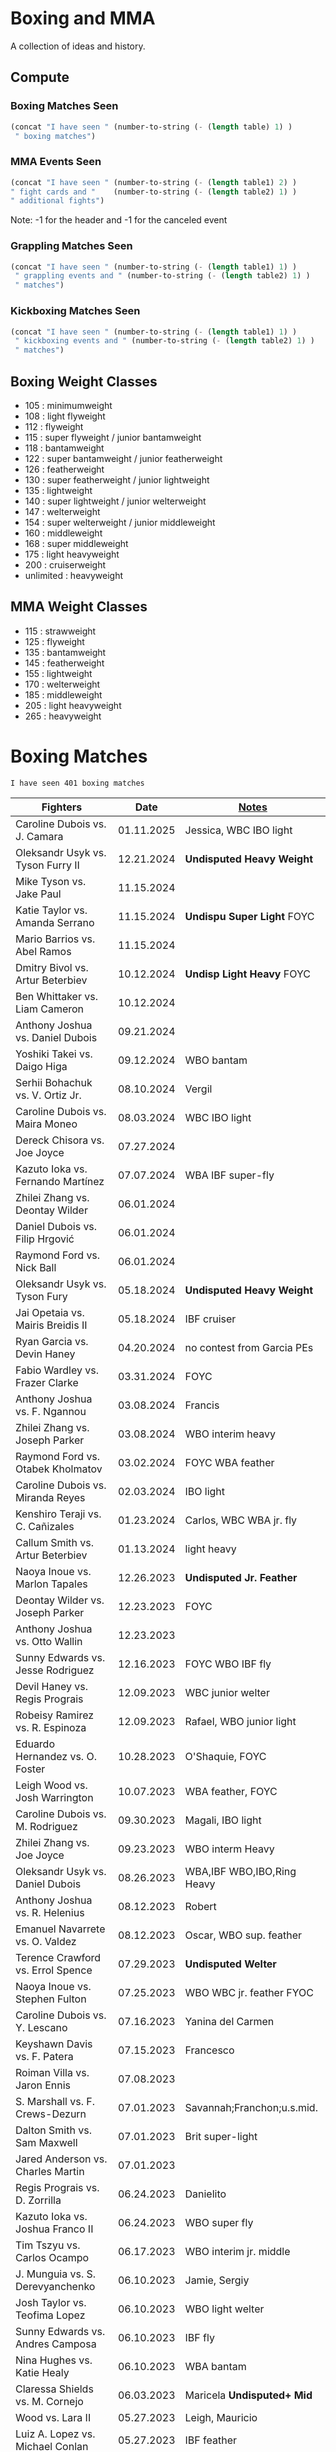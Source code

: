#+STARTUP: overview
* Boxing and MMA
A collection of ideas and history.

** Compute
*** Boxing Matches Seen
#+NAME: boxing-matches-seen
#+BEGIN_SRC emacs-lisp :var table=boxingMatches
(concat "I have seen " (number-to-string (- (length table) 1) )
 " boxing matches")
#+END_SRC
*** MMA Events Seen
#+NAME: mma-events-seen
#+BEGIN_SRC emacs-lisp :var table1=mmaEvents table2=mmaFights
(concat "I have seen " (number-to-string (- (length table1) 2) )
" fight cards and "    (number-to-string (- (length table2) 1) )
" additional fights")
#+END_SRC

Note: -1 for the header and -1 for the canceled event
*** Grappling Matches Seen
#+NAME: grappling-report
#+BEGIN_SRC emacs-lisp :var table1=grapplingEvents table2=grapplingMatches
  (concat "I have seen " (number-to-string (- (length table1) 1) )
   " grappling events and " (number-to-string (- (length table2) 1) )
   " matches")
#+END_SRC

*** Kickboxing Matches Seen
#+NAME: kickboxing-report
#+BEGIN_SRC emacs-lisp :var table1=kickboxingEvents table2=kickboxingMatches
  (concat "I have seen " (number-to-string (- (length table1) 1) )
   " kickboxing events and " (number-to-string (- (length table2) 1) )
   " matches")
#+END_SRC

** Boxing Weight Classes
- 105 : minimumweight
- 108 : light flyweight
- 112 : flyweight
- 115 : super flyweight / junior bantamweight
- 118 : bantamweight
- 122 : super bantamweight / junior featherweight
- 126 : featherweight
- 130 : super featherweight / junior lightweight
- 135 : lightweight
- 140 : super lightweight / junior welterweight
- 147 : welterweight
- 154 : super welterweight / junior middleweight
- 160 : middleweight
- 168 : super middleweight
- 175 : light heavyweight
- 200 : cruiserweight
- unlimited : heavyweight
** MMA Weight Classes
- 115 : strawweight
- 125 : flyweight
- 135 : bantamweight
- 145 : featherweight
- 155 : lightweight
- 170 : welterweight
- 185 : middleweight
- 205 : light heavyweight
- 265 : heavyweight


* Boxing Matches
#+RESULTS: boxing-matches-seen
: I have seen 401 boxing matches

#+NAME:boxingMatches
|-----------------------------------+------------+----------------------------|
| *Fighters*                        |     *Date* | *[[Notes][Notes]]*                    |
|-----------------------------------+------------+----------------------------|
| Caroline Dubois vs. J. Camara     | 01.11.2025 | Jessica, WBC IBO light     |
| Oleksandr Usyk vs. Tyson Furry II | 12.21.2024 | *Undisputed Heavy Weight*  |
| Mike Tyson vs. Jake Paul          | 11.15.2024 |                            |
| Katie Taylor vs. Amanda Serrano   | 11.15.2024 | *Undispu Super Light* FOYC |
| Mario Barrios vs. Abel Ramos      | 11.15.2024 |                            |
| Dmitry Bivol vs. Artur Beterbiev  | 10.12.2024 | *Undisp Light Heavy* FOYC  |
| Ben Whittaker vs. Liam Cameron    | 10.12.2024 |                            |
| Anthony Joshua vs. Daniel Dubois  | 09.21.2024 |                            |
| Yoshiki Takei vs. Daigo Higa      | 09.12.2024 | WBO bantam                 |
| Serhii Bohachuk vs. V. Ortiz Jr.  | 08.10.2024 | Vergil                     |
| Caroline Dubois vs. Maira Moneo   | 08.03.2024 | WBC IBO light              |
| Dereck Chisora vs. Joe Joyce      | 07.27.2024 |                            |
| Kazuto Ioka vs. Fernando Martínez | 07.07.2024 | WBA IBF super-fly          |
| Zhilei Zhang vs. Deontay Wilder   | 06.01.2024 |                            |
| Daniel Dubois vs. Filip Hrgović   | 06.01.2024 |                            |
| Raymond Ford vs. Nick Ball        | 06.01.2024 |                            |
| Oleksandr Usyk vs. Tyson Fury     | 05.18.2024 | *Undisputed Heavy Weight*  |
| Jai Opetaia vs. Mairis Breidis II | 05.18.2024 | IBF cruiser                |
| Ryan Garcia vs. Devin Haney       | 04.20.2024 | no contest from Garcia PEs |
| Fabio Wardley vs. Frazer Clarke   | 03.31.2024 | FOYC                       |
| Anthony Joshua vs. F. Ngannou     | 03.08.2024 | Francis                    |
| Zhilei Zhang vs. Joseph Parker    | 03.08.2024 | WBO interim heavy          |
| Raymond Ford vs. Otabek Kholmatov | 03.02.2024 | FOYC WBA feather           |
| Caroline Dubois vs. Miranda Reyes | 02.03.2024 | IBO light                  |
| Kenshiro Teraji vs. C. Cañizales  | 01.23.2024 | Carlos, WBC WBA jr. fly    |
| Callum Smith vs. Artur Beterbiev  | 01.13.2024 | light heavy                |
| Naoya Inoue vs. Marlon Tapales    | 12.26.2023 | *Undisputed Jr. Feather*   |
| Deontay Wilder vs. Joseph Parker  | 12.23.2023 | FOYC                       |
| Anthony Joshua vs. Otto Wallin    | 12.23.2023 |                            |
| Sunny Edwards vs. Jesse Rodriguez | 12.16.2023 | FOYC WBO IBF fly           |
| Devil Haney vs. Regis Prograis    | 12.09.2023 | WBC junior welter          |
| Robeisy Ramirez vs. R. Espinoza   | 12.09.2023 | Rafael, WBO junior light   |
| Eduardo Hernandez vs. O. Foster   | 10.28.2023 | O'Shaquie, FOYC            |
| Leigh Wood vs. Josh Warrington    | 10.07.2023 | WBA feather, FOYC          |
| Caroline Dubois vs. M. Rodriguez  | 09.30.2023 | Magali, IBO light          |
| Zhilei Zhang vs. Joe Joyce        | 09.23.2023 | WBO interm Heavy           |
| Oleksandr Usyk vs. Daniel Dubois  | 08.26.2023 | WBA,IBF WBO,IBO,Ring Heavy |
| Anthony Joshua vs. R. Helenius    | 08.12.2023 | Robert                     |
| Emanuel Navarrete vs. O. Valdez   | 08.12.2023 | Oscar, WBO sup. feather    |
| Terence Crawford vs. Errol Spence | 07.29.2023 | *Undisputed Welter*        |
| Naoya Inoue vs. Stephen Fulton    | 07.25.2023 | WBO WBC jr. feather FYOC   |
| Caroline Dubois vs. Y. Lescano    | 07.16.2023 | Yanina del Carmen          |
| Keyshawn Davis vs. F. Patera      | 07.15.2023 | Francesco                  |
| Roiman Villa vs. Jaron Ennis      | 07.08.2023 |                            |
| S. Marshall vs. F. Crews-Dezurn   | 07.01.2023 | Savannah;Franchon;u.s.mid. |
| Dalton Smith vs. Sam Maxwell      | 07.01.2023 | Brit super-light           |
| Jared Anderson vs. Charles Martin | 07.01.2023 |                            |
| Regis Prograis vs. D. Zorrilla    | 06.24.2023 | Danielito                  |
| Kazuto Ioka vs. Joshua Franco II  | 06.24.2023 | WBO super fly              |
| Tim Tszyu vs. Carlos Ocampo       | 06.17.2023 | WBO interim jr. middle     |
| J. Munguia vs. S. Derevyanchenko  | 06.10.2023 | Jamie, Sergiy              |
| Josh Taylor vs. Teofima Lopez     | 06.10.2023 | WBO light welter           |
| Sunny Edwards vs. Andres Camposa  | 06.10.2023 | IBF fly                    |
| Nina Hughes vs. Katie Healy       | 06.10.2023 | WBA bantam                 |
| Claressa Shields vs. M. Cornejo   | 06.03.2023 | Maricela *Undisputed+ Mid* |
| Wood vs. Lara II                  | 05.27.2023 | Leigh, Mauricio            |
| Luiz A. Lopez vs. Michael Conlan  | 05.27.2023 | IBF feather                |
| Chris Billam-Smith vs. L. Okolie  | 05.27.2023 | Lawrence, WBO cruiser      |
| John Ramirez vs. Fernando Diaz    | 05.27.2023 |                            |
| Kosei Tanaka vs. Pablo Carrillo   | 05.21.2023 |                            |
| D. Haney vs. Vasiliy Lomachenko   | 05.20.2023 | Devin                      |
| Katie Taylor vs. C. Cameron       | 05.20.2023 | Chantelle *Und Sup Light*  |
| Gary Cully vs. Jose Felix Jr.     | 05.20.2023 |                            |
| Dennis Hogan vs. James Metcalf    | 05.20.2023 |                            |
| Caoimhin Agyarko vs. Grant Dennis | 05.20.2023 |                            |
| Thomas Carty vs. Jay McFarlane    | 05.20.2023 |                            |
| Rolando Romero vs. Ismael Barroso | 05.13.2023 | WBA Junior Welter          |
| Nawid Zaman vs. Miguel M. M.      | 05.13.2023 | Mendoza Melquiades         |
| Canelo Alvarez vs. John Ryder     | 05.06.2023 | super middle titles        |
| William Zepeda vs. Jaime Arboleda | 04.29.2023 |                            |
| Gervonta Davis vs. Ryan Garcia    | 04.22.2023 |                            |
| Joe Cordina vs. S. Rakhimov       | 04.22.2023 | Shavkatdzhon. IBF sup. f.  |
| Sandy Ryan vs. Marie-Pier Houle   | 04.22.2023 | WBO welter                 |
| Gavin Gwynne vs. Craig Woodruff   | 04.22.2023 | British Light              |
| Zelfa Barrett vs. Jason Sanchez   | 04.22.2023 | WBA Con. Sup. Feather      |
| Jordan Thompson vs. Luke Watkins  | 04.22.2023 | IBF Euro cruiser           |
| Ginjiro Shigeoka vs. R. M. Cuarto | 04.16.2023 | IBF minimum                |
| Yudai Shigeoka vs. W. Méndez      | 04.16.2023 | Wilfredo                   |
| Joy Joyce vs. Zhilei Zhang        | 04.15.2023 | WBO int. heavy             |
| Mikaela Meyers vs. Lucy Wildheart | 04.15.2023 |                            |
| Moses Itauma vs. K. Dovbyshchenko | 04.15.2023 | Kostiantyn                 |
| Sam Noas vs. Karthik Kumar        | 04.15.2023 |                            |
| Prince Patel vs. Goodluck Mrema   | 04.15.2023 |                            |
| Shakur Stevenson vs. S. Yoshino   | 04.08.2023 | Shuichiro                  |
| Kenshiro Teraji vs. A. Olascuaga  | 04.08.2023 | Anthony, WBC, WBA lightfly |
| Jesse Rodriguez vs. C. Gonzalez   | 04.08.2023 | Cristen, WBO fly           |
| S. Fundora vs. Brian Mendoza      | 04.08.2023 | Sebastian, WBC int-Sup-Wel |
| Brandun Lee vs. Pedro Campa       | 04.08.2023 |                            |
| Jared Anderson vs. George Arias   | 04.08.2023 |                            |
| Takuma Inoue vs. Liborio Solís    | 04.08.2023 | WBA bantam                 |
| Anthony Joshua vs. J. Frankline   | 04.01.2023 | Jermaine                   |
| Fabio Wardley vs. Michael Coffie  | 04.01.2023 | WBA Cont Heavy             |
| Galal Yafai vs. Moises Calleros   | 04.01.2023 |                            |
| Campbell Hatton vs. L. Fielding   | 04.01.2023 | Louis                      |
| A. Williams vs. R. Wilson-Bent    | 04.01.2023 | Austin, River              |
| John Hedges vs. Daniel Bocianski  | 04.01.2023 |                            |
| Jose Ramirez vs. Richard Commey   | 03.25.2023 |                            |
| David Benavidez vs. Caleb Plant   | 03.25.2023 | WBC super middle           |
| Andrew Cain vs. Ionut Baluta      | 03.25.2023 | WBC Internat Bantam        |
| Moses Itauma vs. Ramon Ibarra     | 03.25.2023 |                            |
| Jesus Ramos vs. Joseph Spencer    | 03.25.2023 |                            |
| Diego Pacheco vs. Jack Cullen     | 03.11.2023 | WBO Internat Super Middle  |
| Carlos Takam vs. Tony Yoka        | 03.11.2023 |                            |
| Brandon Figueroa vs. Mark Magsayo | 03.04.2023 | WBC interm Feather         |
| Jarrett Hurd vs. Jose Resendiz    | 03.04.2023 |                            |
| Amilcar Vidal Jr. vs. E. Garcia   | 03.04.2023 | Elijah WBC Latino Middle   |
| Murat Gassiev vs. Mike Balogun    | 03.03.2023 | WBA Intercont Heavy        |
| Subriel Matias vs. Jeremias Ponce | 02.25.2023 | IBF Super Fly              |
| John Ramirez vs. Luis Padilla     | 02.23.2023 | Continental Super Fly      |
| Luis Nery vs. Azat Hovhannisyan   | 02.25.2023 |                            |
| M. Lara vs. Leigh Wood            | 02.18.2023 | Mauricio WBA Feather       |
| Dalton Smith vs. Billy Allington  | 02.18.2023 | British Super Light        |
| Gary Cully vs. Wilfredo Flores    | 02.18.2023 | Intercont Light            |
| Rey Vargas vs. O'Shaquie Foster   | 02.11.2023 | WBC Super Feather          |
| Adam Azim vs. Santos Reyes        | 02.11.2023 | Continental Super Light    |
| Caroline Dubois vs. F. Mashaury   | 02.11.2023 | Feriche                    |
| Caroline Dubois vs. S. Rodriguez  | 12.17.2022 | Sofia                      |
| Amanda Serrano vs. Erika Cruz     | 02.04.2023 | *Undisputed Feather*       |
| A. Baumgardner vs. E. Mekhaled    | 02.04.2023 | *Undisputed Super Feather* |
| Emanuel Navarrete vs. Liam Wilson | 02.03.2023 | WBO Super Feather          |
| Arnold Barboza Jr. vs. J. Pedraza | 02.03.2023 | Jose, WBO Inter Sup Light  |
| Richard Torrez Jr. vs. J. Bryant  | 02.03.2023 | James                      |
| Artur Beterbiev vs. Anthony Yarde | 01.28.2023 | WBO, WBC, IBF light heavy  |
| Moses Itauma vs. Marcel Bode      | 01.28.2023 |                            |
| Atif Oberlton vs. Artem Brusov    | 01.20.2023 |                            |
| Sean Hemphill vs. David Stevens   | 01.20.2023 |                            |
| Julian Gonzalez vs. R. Morales    | 01.20.2023 | Rosalindo                  |
| Gervonta Davis vs. Hector Garcia  | 01.07.2023 | WBA World Light            |
| Rashidi Ellis vs. Roiman Villa    | 01.07.2023 |                            |
| Kazuto Ioka vs. Joshua Franco     | 12.31.2023 |                            |
| Terence Crawford vs. D. Avanesyan | 12.10.2022 | WBO Welter                 |
| Dmitry Bivol vs. Gilberto Ramirez | 11.05.2022 | WBA Light Heavy            |
| Katie Taylor vs. E. Carabajal     | 10.30.2022 | Elizabeth, *Undis. Light*  |
| Vasiliy Lomachenko vs. J. Ortiz   | 10.30.2022 | Jamaine                    |
| Johnny Fisher vs. Dominic Musil   | 10.30.2022 |                            |
| Gary Cully vs. Jaouad Belmehdi    | 10.30.2022 |                            |
| Jose Zepeda vs. Jojo Diaz Jr.     | 10.29.2022 |                            |
| Caroline Dubois vs. Milena Koleva | 10.16.2022 |                            |
| Claressa Shields vs. S. Marshall  | 10.15.2022 | Savannah, *Undisputed Mid* |
| M. Mayer vs. Alycia Baumgardner   | 10.15.2022 | Mikaela, *Undis S Feather* |
| Deontay Wilder vs. R. Helenius    | 10.15.2022 | Robert                     |
| Joe Joyce vs. Joseph Parker       | 09.24.2022 |                            |
| Shakur Stevenson vs. R. Conceicao | 09.23.2022 |                            |
| C. Alvarez vs. Gennady Golovkin   | 09.17.2022 | Canelo                     |
| Aurek Anderson vs. C. Villanueva  | 09.15.2022 | Carlos; Mendez Gym orig.   |
| Oleksandr Usyk vs. Anthony Joshua | 08.20.2022 | WBA IBF WBO IBO Heavy      |
| Danny Garcia vs. J Benavidez Jr.  | 07.30.2022 | Jose                       |
| Caroline Dubois vs. Happy Daudi   | 07.30.2022 |                            |
| Derek Chisora vs. Kubrat Pulev II | 07.09.2022 |                            |
| Artur Beterbiev vs. Joe Smith Jr. | 06.18.2022 | WBO, WBC, IBF Light Heavy  |
| Nonito Donaire vs. Naoya Inoue    | 06.07.2022 | WBC, WBA, IBF Bantam       |
| Andrew Cain vs. Luis Moreno       | 05.20.2022 |                            |
| Dmitry Bivol vs. Canelo Alvarez   | 05.07.2022 |                            |
| Katie Taylor vs. Amanda Serrano   | 04.30.2022 | *Undisputed Light*         |
| Tyson Furry vs. Dillian Whyte     | 04.22.2022 | WBC Heavy                  |
| Andrew Cain vs. Pablo Ariel Gomez | 04.16.2022 |                            |
| Gennadiy Golovkin vs. R. Murata   | 04.09.2022 | Ryota, IBF/WBA middle      |
| Sebastian Fundora vs. E. Lubin    | 04.09.2022 | Erickson WBC S Welter      |
| Alexis Rocha vs. Blair Cobbs      | 03.19.2022 |                            |
| Leigh Wood vs. Michael Conlan     | 03.12.2022 |                            |
| Josh Taylor vs. Jack Catterall    | 02.26.2022 | WBA/WBC/IBF/WBO light-welt |
| Nick Campbell vs. Jay McFarlane   | 02.26.2022 | Scottish Heavyweight       |
| Amir Khan vs. Kell Brook          | 02.19.2022 |                            |
| Daniel Jacobs vs. John Ryder      | 02.12.2022 |                            |
| Claressa Shields vs. Ema Kozin    | 02.05.2022 | WBC, WBA, IBF, WBF mid     |
| Chris Eubank Jr vs. Liam Williams | 02.05.2022 |                            |
| Caroline Dubois vs. V. M.         | 02.05.2022 | Vaida Masiokaite           |
| Carlos Cuadras vs. J. Rodriguez   | 02.05.2022 | Jesse, WBC Super Fly       |
| Chris Jenkins vs. Julius Indongo  | 02.05.2022 |                            |
| Robson Conceicao vs. X. Martinez  | 01.29.2022 |                            |
| Gary Russel Jr. vs. Mark Magsayo  | 01.22.2022 | WBC Featherweight          |
| Joe Smith Jr. vs. Steve Geffrard  | 01.15.2022 | WBO light heavyweight      |
| Joseph Parker vs. Dereck Chisora  | 12.18.2021 | WBO IC Heavy               |
| Artur Beterbiev vs. Marcus Browne | 12.17.2021 | IBF, WBO Light Heavy       |
| Marie Dicaire vs. Cynthia Lozano  | 12.17.2021 | IBF Super Welter           |
| Vasyl Lomachenko vs. R. Commey    | 12.11.2021 | Richard, WBO IC light      |
| Nonito Donaire vs. R. Gaballo     | 12.11.2021 | Reymart, WBC bantam        |
| Teofimo Lopez vs. G. Kamobosos    | 11.27.2021 | George, 4 lighweight       |
| Terence Crawford vs. Shawn Porter | 11.20.2021 | WBO welter                 |
| Canelo Alvarez vs. Caleb Plant    | 11.06.2021 |                            |
| Chantelle Cameron vs. Mary McGee  | 10.30.2021 | WBC IBF lightwelter        |
| Jose Zepeda vs. Josue Vargus      | 10.30.2021 | WBC Silver Superlight      |
| Jamal James vs. Radzhab Butaev    | 10.30.2021 | WBO Welter                 |
| Jaron Ennis vs. Thomas Dulorme    | 10.30.2021 | Ennis, rising younger      |
| Shakur Stevenson vs. J. Herring   | 10.23.2021 | Jamel, WBO Jr. Lightweight |
| Mikey Garcia vs. Sandor Martin    | 10.16.2021 |                            |
| Tyson Fury vs. Deontay Wilder     | 10.09.2021 | III, WBC Heavy             |
| Liam Smith vs. Anothony Fowler    | 10.09.2021 | WBA Super Welter           |
| Ted Cheeseman vs. Troy Williamson | 10.09.2021 | British Super Welter       |
| Shannon Courtaney vs. J. Mitchell | 10.09.2021 | Jamie                      |
| Kieron Conway vs. James Metcalf   | 10.09.2021 |                            |
| Oleksandr Usyk vs. Anthony Joshua | 09.25.2021 | WBA IBF WBO IBO Heavy      |
| Maxim Prodan vs. Florian Marku    | 09.25.2021 | IBF International Welter   |
| Campbell Hatton vs. S. Martinez   | 09.25.2021 | Sonni                      |
| Callum Smith vs. G.L. Castillo    | 09.25.2021 | Gilbert                    |
| Oscar Valdez vs. Robson Conceicao | 09.10.2021 | WBC Super Feather          |
| Gabriel Flores Jr. vs. Luis Lopez | 09.10.2021 |                            |
| Junto Nakatani vs. Angel Acosta   | 09.10.2021 |                            |
| Filip Hrgovic vs. Marko Radonjic  | 09.10.2021 | IBF International Heavy    |
| Dalton Smith vs. Brian Pelaez     | 09.10.2021 |                            |
| John Ryder vs. Jozef Jurko        | 09.10.2021 |                            |
| Abass Baraou vs. Jay Spencer      | 09.10.2021 |                            |
| John Hedges vs. Frane Radnic      | 09.10.2021 |                            |
| Josh Warrington vs. Mauricio Lara | 09.04.2021 | II                         |
| Katie Taylor vs. Jennifer Han     | 09.04.2021 |                            |
| Manny Pacquiao vs. Yordenis Ugas  | 08.21.2021 |                            |
| Murat Gassiev vs. M. Wallisch     | 07.22.2021 | Michael                    |
| Vasyl Lomachenko vs. M. Nakatani  | 06.26.2021 | Masayoshi                  |
| Jermall Charlo vs. Juan Montiel   | 06.19.2021 |                            |
| N. Oubaali vs. Nonito Donaire     | 05.29.2021 | Nordine, WBC Bantamweight  |
| Devin Haney vs. Jorge Linares     | 05.29.2021 | WBC lightweight defense    |
| Jose Ramirez vs. Josh Taylor      | 05.22.2021 | *Undisputed Light Welter*  |
| Luis Nery vs. Brandon Figueroa    | 05.15.2021 | WBC/WBA Super Bantamweight |
| Christopher Lovejoy vs. M. Charr  | 05.15.2021 | Lovejoy! Mahmoud           |
| David Cardenas vs. Anthony Crespo | 05.15.2021 |                            |
| Eric Murguia vs. Arenio Terrazas  | 05.15.2021 |                            |
| Jessica Hardy vs. Jessica Camara  | 05.14.2021 |                            |
| Melissa St. Vil vs. Olivia Gerula | 05.14.2021 |                            |
| Dereck Chisora vs. Joseph Parker  | 05.01.2021 | WBO Intercont. Heavyweight |
| Canelo Alvarez vs. Billy Joe S.   | 05.08.2021 | Saunders, Middleweight U.  |
| DaCarree Scott vs. Q. Thompson    | 04.20.2021 | "Mac Truck"                |
| Joe Smith Jr. vs. Maxim Vlasov    | 04.11.2021 | WBO Light Heavyweight      |
| Efe Ajagba vs. Brian Howard       | 04.11.2021 |                            |
| Claressa Shields vs. M. Dicaire   | 04.05.2021 | Marie-Eve                  |
| Canelo Alvarez vs. Avni Yildirim  | 02.27.2021 |                            |
| Josh Warrington vs. Mauricio Lara | 02.13.2021 |                            |
| Canelo Alvarez vs. Callum Smith   | 12.19.2020 |                            |
| Gennady Golovkin vs. K. Szeremeta | 12.18.2020 | Kamil, IBF IBO mid         |
| Oleksandr Usyk vs. Derek Chisora  | 10.31.2020 |                            |
| Gervonta Davis vs. Leo Santa Cruz | 10.31.2020 | WBA titles                 |
| Murat Gassiev vs. Nuri Seferi     | 10.31.2020 |                            |
| V. Lomachenko vs. Teofimo Lopez   | 10.17.2020 | Unification Bout, Vasyl    |
| Edgar Berlanga vs. Lanell Bellows | 10.17.2020 |                            |
| Jose Carlos vs. Viktor Postol     | 08.29.2020 |                            |
| Albert Bell vs. Mark Bernaldez    | 07.02.2020 |                            |
| Shakur Stevenson vs. F. Caraballo | 06.09.2020 | Felix                      |
| Jared Anderson vs. J. Langston    | 06.09.2020 | Johnnie                    |
| Guido Vianello vs. D. Haynesworth | 06.09.2020 | Don                        |
| Robeisy Ramirez vs. Yeuri Andujar | 06.09.2020 |                            |
| Quatavious Cash vs. C. Metcalf    | 06.09.2020 | Calvin                     |
| Tyson Fury vs. Deontay Wilder     | 02.22.2020 | II                         |
| Ryan Garcia vs. Romero Duno       | 11.02.2019 | Silver Light               |
| Josh Warrington vs. S. Takoucht   | 10.12.2019 | Sofiane                    |
| Tyson Fury vs. Otto Wallin        | 09.14.2019 |                            |
| Anthony Joshua vs. Andy Ruiz Jr.  | 12.07.2019 | Second Match               |
| Oleksandr Usyk vs. C. Witherspoon | 10.12.2019 | Chazz                      |
| G. Golovkin vs. S. Derevyanchenko | 10.05.2019 | Gennadiy, Sergiy, two mids |
| Jermell Charlo vs. Jorge Cota     | 06.23.2019 |                            |
| Gennady Golovkin vs. Steve Rolls  | 06.08.2019 |                            |
| Anthony Joshua vs. Andy Ruiz Jr.  | 06.01.2019 |                            |
| Jarrett Hurd vs. Julian Williams  | 05.11.2019 |                            |
| Manny Pacquiao vs. Adrien Broner  | 01.19.2019 | WBA Welterweight           |
| Joshua Buatsi vs. Renold Quinlan  | 12.22.2018 | Knock down on seperation   |
| Oleksandr Usyk vs. Tony Bellew    | 11.10.2018 |                            |
| Gennady Golovkin vs. Canelo A.    | 09.15.2018 | Alvarez, II                |
| Oleksandr Usyk vs. Murat Gassiev  | 07.21.2018 | *Undisputed Cruiserweight* |
| Alex Saucedo vs. Lenny Zappavigna | 06.30.2018 |                            |
| Gilberto Ramirez vs. R.A. Angulo  | 06.30.2018 | Roamer Alexis              |
| Josh Taylor vs. Viktor Postol     | 06.23.2018 |                            |
| Vergil Ortiz Jr. vs. Juan Salgado | 06.23.2018 |                            |
| Daniel Dubois vs. Tom Little      | 06.23.2018 |                            |
| Errol Spence Jr. vs. C. Ocampo    | 06.16.2018 | Carlos                     |
| Lewis Ritson vs. Paul Hyland Jr.  | 06.12.2018 |                            |
| Terence Crawford vs. Jeff Horn    | 06.09.2018 |                            |
| Leo Santa Cruz vs. Abner Mares    | 06.09.2018 |                            |
| Jermell Charlo vs. Austin Trout   | 06.09.2018 |                            |
| Carlos Balderas vs. Alex Silva    | 06.09.2018 |                            |
| Shakur Stevenson vs. A. Mesquita  | 06.09.2018 | Aelio                      |
| Tyson Fury vs. Sefer Seferi       | 06.09.2018 |                            |
| Lawrence Okolie vs. Luke Watkins  | 06.06.2018 |                            |
| Naoya Inoue vs. Jamie McDonnell   | 05.25.2018 |                            |
| Gary Russell vs. Joseph Diaz      | 05.19.2018 | Both Jr.'s                 |
| Josh Warrington vs. Lee Selby     | 05.19.2018 |                            |
| Adonis Stevenson vs. Badou Jack   | 05.19.2018 |                            |
| Vasiliy Lomachenko vs. J. Linares | 05.12.2018 | Fantastic Fight, Jorge     |
| Sadam Ali vs. Jamie Munguía       | 05.12.2018 | How good will M. be?       |
| Rey Vargas vs. Azat Hovhannisyan  | 05.12.2018 | H. only throws 3's! ;)     |
| Devin Haney vs. Mason Menard      | 05.11.2018 |                            |
| Gennady Golovkin vs. Martirosyan  | 05.05.2018 | Vanes                      |
| Tony Bellew vs. David Haye II     | 05.05.2018 | KO cause walking stance    |
| Ryan Garcia vs. Jayson Velez      | 05.05.2018 |                            |
| Jessie Magdaleno vs. Isaac Dogboe | 04.28.2018 |                            |
| Daniyar Yeleussinov vs. Noah Kidd | 04.28.2018 |                            |
| Daniel Jacobs vs. Maciej Sulecki  | 04.28.2018 |                            |
| Gervonta Davis vs. Jesus Cuellar  | 04.21.2018 | Davis fun fighter          |
| Jermall Charlo vs. H. Centeno Jr. | 04.21.2018 | Hugo                       |
| Adrien Broner vs. Jessie Vargas   | 04.21.2018 |                            |
| Amir Khan vs. Phil Lo Greco       | 04.21.2018 |                            |
| Jarrett Hurd vs. Erislandy Lara   | 04.07.2018 |                            |
| Anthony Joshua vs. Joseph Parker  | 03.31.2018 |                            |
| Jose Ramirez vs. Amir Imam        | 03.17.2018 |                            |
| Mikey Garcia vs. Sergey Lipinets  | 03.10.2018 |                            |
| Oscar Valdez vs. Scott Quigg      | 03.10.2018 |                            |
| Regis Prograis vs. Julius Indongo | 03.09.2018 |                            |
| Deontay Wilder vs. Luiz Ortiz     | 03.03.2018 |                            |
| S. Sor Ringvisai vs. J.F. Estrada | 02.28.2018 | Srisaket, Juan Francisco   |
| Karlos Balderas vs. Jorge Rojas   | 02.17.2018 |                            |
| Murat Gassiev vs. Yuniel Dorticos | 02.03.2018 |                            |
| L. Okolie vs. I. Chamberlain      | 02.03.2018 | Lawrence vs. Isaac         |
| Karlos Balderas vs. Carlos Flores | 12.15.2017 |                            |
| Jerwin Ancajas vs. Jamie Conlan   | 11.18.2017 |                            |
| Deontay Wilder vs. B. Stiverne    | 11.04.2017 | Bermane                    |
| Gennady Golovkin vs. C. Alvarez   | 09.16.2017 | Canelo                     |
| Oleksandr Usyk vs. Marco Huck     | 09.09.2017 | WBO cru, WB Super Series   |
| Floyd Mayweather vs. C. McGregor  | 08.26.2017 | Conor                      |
| Karlos Balderas vs. Amaro Fajardo | 07.30.2017 |                            |
| Manny Pacquiao vs. Jeff Horn      | 07.02.2017 |                            |
| Andre Ward vs. Sergey Kovalev     | 06.17.2017 | Second Match               |
| Karlos Balderas vs. Thomas Smith  | 04.09.2017 |                            |
| E. Troyanovsky vs. Julius Indongo | 12.03.2016 | Eduard. Piston knock-out   |
| Andre Ward vs. Sergey Kovalev     | 11.19.2016 |                            |
| E. Troyanovsky vs. Keita Obara    | 09.09.2016 | Eduard                     |
| Floyd Mayweather vs. Andre Berto  | 09.12.2015 |                            |
| Errol Spence Jr. vs. Phil Greco   | 06.20.2015 |                            |
| Deontay Wilder vs. Eric Molina    | 06.13.2015 | WBC heavy                  |
| Mayweather Jr. vs. Manny Pacquiao | 05.02.2015 |                            |
| Floyd Mayweather vs. M. Maidana   | 09.13.2014 | Marcus, II                 |
| Floyd Mayweather vs. M. Maidana   | 05.03.2014 | Marcus, WBA, WBC welter    |
| Vasiliy Lomachenko vs. J. Ramirez | 10.12.2013 | Jose                       |
| Floyd Mayweather vs. C. Alvarez   | 09.14.2013 | WBA S. WBC lightmid        |
| Artur Beterbiev vs. C. Cruz       | 07.08.2013 | Christian                  |
| Floyd Mayweather vs. R. Guerrero  | 05.04.2013 | Robert                     |
| Gennady Golovkin vs. G. Rosado    | 01.19.2013 | Gabriel                    |
| Floyd Mayweather vs. Miguel Cotto | 05.05.2012 | WBA Super light middle     |
| Floyd Mayweather vs. Victor Ortiz | 09.17.2011 | WBC welter                 |
| Floyd Mayweather vs. Shane Mosley | 05.01.2010 |                            |
| Floyd Mayweather vs. J.M. Marquez | 09.19.2009 | Juan Manuel                |
| Manny Pacquaio vs. Ricky Hatton   | 05.02.2009 |                            |
| Deontay Wilder vs. Shannon Gray   | 03.06.2009 |                            |
| Deontay Wilder vs. Ethan Cox      | 11.15.2008 | Wilder Pro-Debut           |
| Floyd Mayweather vs. Ricky Hatton | 12.08.2007 | WBC welter                 |
| Floyd Mayweather vs. O.D.L. Hoya  | 05.05.2007 | Oscar De La, WBC l. middle |
| Floyd Mayweather vs. C. Baldomir  | 11.04.2006 | Carlos                     |
| Floyd Mayweather vs. Zab Judah    | 04.08.2006 | Groin & head shot -> brawl |
| Zab Judah vs. Carlos Baldomir     | 01.07.2006 |                            |
| Floyd Mayweather vs. S. Mitchell  | 11.19.2005 | Sharmba                    |
| Floyd Mayweather vs. Arturo Gatti | 06.25.2005 |                            |
| Kostya Tszyu vs. Ricky Hatton     | 06.04.2005 |                            |
| Zab Judah vs. Cosme Rivera        | 05.14.2005 |                            |
| Andre Ward vs. Kenny Kost         | 02.10.2005 |                            |
| Floyd Mayweather vs. H. Bruseles  | 01.22.2005 | Henry                      |
| Andre Ward vs. Chris Molina       | 12.18.2004 |                            |
| Floyd Mayweather vs. D. Corley    | 05.22.2004 | DeMarcus                   |
| Bermane Stiverne vs. G. Garcia    | 00.00.2004 | George, pre-Olympic match  |
| Zab Judah vs. Jaime Rangel        | 12.13.2003 |                            |
| Floyd Mayweather vs. P. N'dou     | 11.01.2003 | [[11.1.2003][ff.]]                        |
| Floyd Mayweather vs. V. Sosa      | 04.19.2003 | [[4.19.2003][ff.]]                        |
| Floyd Mayweather vs. Castillo II  | 12.07.2002 | Jose Luis.                 |
| Floyd Mayweather vs. JL. Castillo | 04.20.2002 | THE closest match          |
| Floyd Mayweather vs. Jesus Chavez | 11.10.2001 | [[11.10.2001][ff.]]                        |
| Kostya Tszyu vs. Zab Judah        | 11.03.2001 |                            |
| Floyd Mayweather vs. C. Hernandez | 05.26.2001 | [[05.26.2001][ff.]] only time F. went down |
| Floyd Mayweather vs. D. Corrales  | 01.20.2001 | Diego                      |
| Floyd Mayweather vs. E. Augustus  | 10.21.2000 | Emanuel                    |
| Floyd Mayweather vs. G. Vargas    | 04.18.2000 | Gregorio                   |
| Floyd Mayweather vs. C. Gerena    | 09.11.1999 | Carlos                     |
| Floyd Mayweather vs. Justin Juuko | 05.22.1999 |                            |
| Floyd Mayweather vs. Carlos Rios  | 02.17.1999 |                            |
| Floyd Mayweather vs. A. Manfredy  | 12.19.1998 | Angel                      |
| Floyd Mayweather vs. G. Hernandez | 10.03.1998 | Genaro                     |
| Floyd Mayweather vs. Tony Pep     | 06.14.1998 |                            |
| Floyd Mayweather vs. G. Cuello    | 04.18.1998 | Gustavo                    |
| Floyd Mayweather vs. Miguel Melo  | 03.23.1998 |                            |
| Floyd Mayweather vs. Sam Girard   | 02.28.1998 |                            |
| Floyd Mayweather vs. H. Arroyo    | 01.09.1998 | Hector                     |
| Floyd Mayweather vs. A. Nunez     | 11.20.1997 | Angelo                     |
| Floyd Mayweather vs. F. Garcia    | 10.14.1997 | Felipe                     |
| Floyd Mayweather vs. Louie Leija  | 09.06.1997 |                            |
| Floyd Mayweather vs. J.R. Chavez  | 07.12.1997 | Jesus Roberto              |
| Floyd Mayweather vs. L. O'Shields | 06.14.1997 | Larry                      |
| Floyd Mayweather vs. Tony Duran   | 05.09.1997 |                            |
| Floyd Mayweather vs. B. Giepert   | 04.12.1997 | Bobby                      |
| Floyd Mayweather vs. K. Rodriguez | 03.12.1997 | Kino                       |
| Lennox Lewis vs. Oliver McCall II | 02.07.1997 |                            |
| Floyd Mayweather vs. E. Ayala     | 02.01.1997 | Edgar                      |
| Floyd Mayweather vs. J. Cooper    | 01.18.1997 | Jerry                      |
| Floyd Mayweather vs. R. Sanders   | 11.30.1996 | Reggie                     |
| Floyd Mayweather vs. R. Apodaca   | 10.11.1996 | Roberto                    |
| Lennox Lewis vs. Oliver McCall    | 09.24.1994 |                            |
| Oscar De La Hoya vs. P. Alexander | 01.03.1993 | Paris                      |
| Oscar De La Hoya vs. C. Hicks     | 12.12.1992 | Clifford                   |
| Oscar De La Hoya vs. L. Williams  | 11.23.1992 | Lamar                      |
| Mike Tyson vs. Michael Spinks     | 06.27.1988 |                            |
| Roger Mayweather vs. P. Whitaker  | 03.28.1987 | [[3.28.1987][ff.]]                        |
| Buster Douglas vs. Greg Page      | 01.17.1986 |                            |
| Milton McCrory vs. Donald Curry   | 12.06.1985 |                            |
| Marvin Hagler vs. Tomy Hearns     | 04.15.1985 | *"The War"*                |
| Pernell Whitaker vs. F. Comeaux   | 01.20.1985 | Farrain                    |
| Billy Costello vs. Saoul Mamby    | 11.03.1984 | WBC super light            |
| Larry Holmes vs. Gerry Cooney     | 06.11.1982 | WBC Heavy                  |
| Gerry Cooney vs. Ken Norton       | 05.11.1981 |                            |
| Gerry Cooney vs. Ron Lyle         | 10.24.1980 |                            |
| Thomas Hearns vs. Pipino Cuevas   | 08.02.1980 | WBA welter                 |
| Sugar Ray Leonard vs. R. Duran    | 06.20.1980 | Roberto, WBC welter        |
| Gerry Cooney vs. Jimmy Young      | 05.25.1980 |                            |
| Salvador Sánchez vs. Danny Lopez  | 02.02.1980 | WBC Feather                |
| Larry Holmes vs. Ken Norton       | 06.09.1978 | WBC heavy                  |
| Carlos Zarate vs. Alfonso Zamora  | 04.23.1977 | [[04.23.1977][ff.]] Knock-out Kings        |
| Muhammed Ali vs. George Foreman   | 10.30.1974 |                            |
| Muhammed Ali vs. Jurgen Blin      | 12.26.1971 |                            |
| Rocky Marciano vs. Don Cockell    | 05.16.1955 | Tough as Nails: [[5.16.1955][ff.]]        |
| Joe Louis vs. Lee Savold          | 06.15.1951 |                            |
| Jack Johnson vs. Fireman J. Flynn | 04.07.1912 | [[04.07.1912][ff]]                         |
|-----------------------------------+------------+----------------------------|


** <<Notes>>
*** Floyd Mayweather vs. Phillip N'dou <<11.1.2003>>
round 5 1:17 left, rest of round impressive as well
 - perfect example of using elbow from inside to misdirect a punch

*** Floyd Mayweather vs. Victoriano Sosa <<4.19.2003>>
Round 6, 0:56 left. Perfect example of Floyd's defence and reflexes.
Round 7, 1:17 left. Ha!
Between 7-8: montage of Floyd's defence

*** Floyd Mayweather vs. Jesus Chavez <<11.10.2001>>
Opponent tried Armstrong-esque pressure
*** Floyd Mayweather vs. C. Hernandez <<05.26.2001>>
Floyd went down from own punch
only time he's been down
*** Roger Mayweather vs. Pernell Whitaker <<3.28.1987>>
Round One: bell rung multiple, like ref didn't hear and "Sweet Pea" punched
 several times after the round ended. Roger went to the wrong corner.
Round Second: ref gets a left hook to the face.
Round Nine: Roger's pants are falling down, Sweet Pea pulls them all the way
 down. Roger knocks Sweet Pea to the ground and hits him while he's on his
 knees.
Ref doesn't do anything about anything.

*** Carlos Zarate vs Alfonso Zamora <<04.23.1977>>
Both fighters knock-out kings
pre-fight, the match had the highest combined knockout ratio ever
74 of 75 fights ended in a knockouts
*** Rocky Marciano vs. Don Cockell <<5.16.1955>>
American pressman Joe Williams wrote at the time: “Marciano violated practically
every rule in the book. He hit after the bell, he used his elbow and head,
several times punched below the belt and once hit Cockell while he was down. If
Cockell should get the idea that anything goes in the American ring, short of
wielding a knife or pulling a gun, you couldn’t blame him.”
*** Jack Johnson vs. Fireman Jim Flynn <<04.07.1912>>
Jim kept on headbutted Jack.
Sherrif jumps into the ring and stops the fight



* MMA Events
[[Individual Fights][Individual fights]]
#+RESULTS: mma-events-seen
: I have seen 197 fight cards and 61 additional fights

#+NAME:mmaEvents
|---------------------------+------------+-------------------------------|
| *Event*                   |     *Date* | *Notes*                       |
|---------------------------+------------+-------------------------------|
| UFC 301                   | 05.04.2024 | Pantoja vs. Erceg             |
| UFC 300                   | 04.13.2024 | Pereria vs. Hill              |
| UFC 299                   | 03.09.2024 | O'Malley vs. Vera II          |
| UFC 298                   | 02.17.2024 | Volkanovski vs. Topuria       |
| UFC Fight Night 236       | 02.10.2024 | Hermansson vs. Pyfer          |
| UFC Fight Night 236: Pre  | 02.10.2024 | Hermansson vs. Pyfer          |
| UFC 297                   | 01.20.2024 | Strickland vs. du Plessis     |
| UFC 296                   | 12.16.2023 | Edwards vs. Covington         |
| UFC 295                   | 11.11.2023 | Prochazka vs. Pereira         |
| UFC 294                   | 10.21.2023 | Makhachev vs. Volkanovski II  |
| UFC 293                   | 09.10.2023 | Adesanya vs. Strickland       |
| UFC 292                   | 08.19.2023 | Sterling vs. O'Malley         |
| UFC 291                   | 07.29.2023 | Poirier vs. Gaethje II        |
| UFC 290                   | 07.08.2023 | Volkanovski vs. Rodriguez     |
| UFC 289                   | 06.10.2023 | Nunes vs. Aldana              |
| UFC 288                   | 05.06.2023 | Sterling vs. Cejudo           |
| UFC 287                   | 04.08.2023 | Pereira vs. Adesanya II       |
| UFC 286                   | 03.18.2023 | Edwards vs. Usman III         |
| UFC 285                   | 03.04.2023 | Jones vs. Gane                |
| UFC 284                   | 02.12.2023 | Makhachev vs. Volkanovski     |
| UFC 283                   | 01.21.2023 | Teixeira vs. Hill             |
| UFC 282                   | 12.10.2022 | Blachowicz vs. Ankalaev       |
| UFC 281                   | 11.12.2022 | Adesanya vs. Pereira          |
| UFC 280                   | 10.22.2022 | Oliveira vs. Makhachev        |
| UFC 279                   | 09.10.2022 | Diaz vs. Ferguson             |
| UFC 278                   | 08.20.2022 | Usman vs. Edwards II          |
| UFC 277                   | 07.30.2022 | Pena vs. Nunes II             |
| UFC 276                   | 07.02.2022 | Adesanya vs. Cannonier        |
| UFC 275                   | 06.12.2022 | Teixeria vs. Prochazka        |
| UFC 274                   | 05.07.2022 | Oliveira vs. Gaethje          |
| UFC 273                   | 04.09.2022 | Volkanovski vs. Korean Zombie |
| UFC 272                   | 03.05.2022 | Covington vs. Masvidal        |
| UFC Fight Night 201       | 02.19.2022 | Walker vs. Hill               |
| UFC 271                   | 02.12.2022 | Adesanya vs. Whittaker II     |
| UFC Fight Night 200       | 02.07.2022 | Hermansson vs. Strickland     |
| UFC Fight Night 200: Pre  | 02.07.2022 |                               |
| UFC 270                   | 01.22.2022 | Ngannou vs. Gane              |
| UFC 270: Prelims          | 01.22.2022 |                               |
| UFC 270: Early Prelims    | 01.22.2022 |                               |
| UFC on ESPN 32            | 01.15.2022 | Kattar vs. Chikadze           |
| UFC Fight Night 199       | 12.18.2021 | Lewis vs. Daukaus             |
| UFC 269                   | 12.11.2021 | Oliveira vs. Poirier          |
| UFC 269: Prelims          | 12.11.2021 |                               |
| UFC 269: Early Prelims    | 12.11.2021 |                               |
| UFC on ESPN 31            | 12.04.2021 | Font vs. Aldo                 |
| UFC Fight Night 198       | 11.20.2021 | Vieira vs. Tate               |
| UFC Fight Night 197       | 11.13.2021 | Holloway vs. Rodriguez        |
| UFC 268                   | 11.06.2021 | Usman vs. Covington II        |
| UFC 268: Prelims          | 11.06.2021 |                               |
| UFC 267                   | 10.30.2021 | Blachowicz vs. Teixeira       |
| UFC Fight Night 196       | 10.23.2021 | Costa vs. Vettori             |
| UFC Fight Night 195       | 10.16.2021 | Ladd vs. Dumont               |
| UFC Fight Night 194       | 10.09.2021 | Dern vs. Rodriguez            |
| UFC Fight Night 193       | 10.02.2021 | Santos vs. Walker             |
| UFC 266                   | 09.25.2021 | Volkanovski vs. Ortega        |
| UFC Fight Night 192       | 09.18.2021 | Smith vs. Spann               |
| UFC Fight Night 191       | 09.04.2021 | Brunson vs. Till              |
| UFC on ESPN 30            | 08.28.2021 | Barboza vs. Chikadze          |
| UFC on ESPN 29            | 08.21.2021 | Cannonier vs. Gastelum        |
| UFC 265                   | 08.07.2021 | Lewis vs. Gane                |
| UFC on ESPN 28            | 07.31.2021 | Hall vs. Strickland           |
| UFC on ESPN 27            | 07.24.2021 | Sandhagen vs. Dillashaw       |
| UFC on ESPN 26            | 07.17.2021 | Makhachev vs. Moises          |
| UFC 264                   | 07.10.2021 | Poirier vs. McGregor III      |
| UFC Fight Night 190       | 06.26.2021 | Gane vs. Volkov               |
| UFC on ESPN 25            | 06.19.2021 | The Korean Zombie vs. Ige     |
| UFC 263                   | 06.12.2021 | Adesanya vs. Vettori II       |
| Phoenix Tournament        | 06.11.2021 | Invicta Atomweights           |
| UFC Fight Night 189       | 06.05.2021 | Rozenstruik vs. Sakai         |
| UFC Fight Night 188       | 05.22.2021 | Font vs. Garbrandt            |
| Invicta FC                | 05.21.2021 | Rodriguez vs. Torquato        |
| UFC 262                   | 05.15.2021 | Oliveira vs. Chandler         |
| UFC on ESPN 24            | 05.08.2021 | Rodriguez vs. Waterson        |
| UFC on ESPN 23            | 05.01.2021 | Reyes vs. Procházka           |
| UFC on ESPN 23: Prelims   | 05.01.2021 |                               |
| ONE on TNT 4              | 04.28.2021 | Nsang vs. Ridder              |
| UFC 261                   | 04.24.2021 | Usman vs. Masvidal II         |
| UFC 261: Early Prelims    | 04.24.2021 |                               |
| ONE on TNT 3              | 04.21.2021 | Lineker vs. Loman             |
| UFC on ESPN 22            | 04.17.2021 | Whittaker vs. Gastelum        |
| ONE on TNT 2              | 04.14.2021 | Lee vs. Nastyukhin            |
| UFC on ABC 2              | 04.10.2021 | Vettori vs. Holland           |
| ONE on TNT                | 04.07.2021 | Rodtang vs. Williams          |
| UFC 260                   | 03.27.2021 | Miocic vs. Ngannou II         |
| UFC 260: Prelims          | 03.27.2021 |                               |
| UFC 260: Early Prelims    | 03.27.2021 |                               |
| UFC on ESPN 21            | 03.20.2021 | Brunson vs. Holland           |
| UFC on ESPN 21: Prelims   | 03.20.2021 |                               |
| UFC Fight Night 187       | 03.13.2021 | Edwards vs. Muhammad          |
| UFC Fight Night 187: Pre  | 03.13.2021 |                               |
| UFC 259                   | 03.06.2021 | Blachowicz vs. Adesanya       |
| UFC 259: Prelims          | 03.06.2021 |                               |
| UFC 259: Early Prelims    | 03.06.2021 |                               |
| UFC Fight Night 186       | 02.27.2021 | Rozenstruik vs. Gane          |
| UFC Fight Night 185       | 02.20.2021 | Blaydes vs. Lewis             |
| UFC 258                   | 02.13.2021 | Usman vs. Burns               |
| UFC Fight Night 184       | 02.06.2021 | Overeem vs. Volkov            |
| UFC 257                   | 01.24.2021 | Poirier vs. McGregor II       |
| UFC on ESPN 20            | 01.20.2021 | Chiesa vs. Magny              |
| UFC Fight Island 7        | 01.16.2021 | Holloway vs. Kattar           |
| UFC Fight Night 183       | 12.19.2020 | Thompson vs. Neal             |
| UFC 256                   | 12.12.2020 | Figueiredo vs. Moreno         |
| UFC 256: Prelims          | 12.12.2020 |                               |
| UFC 256: Early Prelims    | 12.12.2020 |                               |
| UFC on ESPN 19            | 12.05.2020 | Hermansson vs. Vettori        |
| UFC on ESPN 19: Prelims   | 12.05.2020 |                               |
| UFC on ESPN 18            | 11.28.2020 | Smith vs. Clark               |
| UFC on ESPN 18: Prelims   | 11.28.2020 |                               |
| UFC 255                   | 11.21.2020 | Figueiredo vs. Perez          |
| UFC 255: Prelims          | 11.21.2020 |                               |
| UFC Fight Night 182       | 11.14.2020 | Felder vs. dos Anjos          |
| UFC Fight Night 182: Pre  | 11.14.2020 |                               |
| UFC on ESPN 17            | 11.07.2020 | Santos vs. Teixeira           |
| UFC Fight Night 181       | 10.31.2020 | Hall vs. Silva                |
| UFC 254                   | 10.24.2020 | Khabib vs. Gaethje            |
| UFC Fight Night 180       | 10.18.2020 | Ortega vs. Korean Zombie      |
| UFC Fight Night 179       | 10.11.2020 | Moraes vs. Sandhagen          |
| UFC on ESPN 16            | 10.04.2020 | Holm vs. Aldana               |
| UFC 253                   | 09.27.2020 | Adesanya vs. Costa            |
| UFC Fight Night 178       | 09.19.2020 | Covington vs. Woodley         |
| UFC Fight Night 177       | 09.12.2020 | Waterson vs. Hill             |
| UFC Fight Night 176       | 09.05.2020 | Overeem vs. Sakai             |
| UFC Fight Night 175       | 08.29.2020 | Smith vs. Rakic               |
| UFC on ESPN 15            | 08.22.2020 | Munhoz vs. Edgar              |
| UFC 252                   | 08.15.2020 | Miocic vs. Cormier III        |
| UFC Fight Island 1        | 07.16.2020 | Kattar vs. Ige                |
| UFC 251                   | 07.12.2020 | Usman vs. Masvidal            |
| UFC 251: Prelims          | 07.12.2020 |                               |
| UFC 251: Early Prelims    | 07.12.2020 |                               |
| UFC on ESPN 10            | 06.13.2020 | Eyes vs Calvillo              |
| UFC on ESPN 10: Prelims   | 06.13.2020 |                               |
| UFC 250                   | 06.06.2020 | Nunes vs. Spencer             |
| UFC 250: Prelims          | 06.06.2020 |                               |
| UFC 250: Early Prelims    | 06.06.2020 |                               |
| UFC on ESPN 9             | 05.30.2020 | Wodley vs. Burns              |
| UFC on ESPN 8             | 05.16.2020 | Overeem vs. Harris            |
| UFC Fight Night 171       | 05.13.2020 | Smith vs. Teixeira            |
| UFC 249                   | 05.09.2020 | Ferguson vs. Gaethje          |
| UFC 248                   | 03.07.2020 | Adesanya vs. Romero           |
| UFC 247                   | 02.08.2020 | Jones vs. Reyes               |
| UFC 246                   | 01.18.2020 | McGregor vs. Cowboy           |
| UFC 246: Prelims          | 01.18.2020 |                               |
| UFC 245                   | 12.14.2019 | Usman vs. Covington           |
| UFC on ESPN 7             | 12.07.2019 | Overeem vs. Rozenstruik       |
| UFC 244                   | 11.02.2019 | Masvidal vs. Diaz             |
| UFC 243                   | 10.05.2019 | Whittaker vs. Adesaynya       |
| UFC Fight Night 158       | 09.14.2019 | Cowboy vs. Gaethje            |
| UFC 242                   | 09.07.2019 | Khabib vs. Poirier            |
| UFC Fight Night 157       | 08.31.2019 | Andrade vs. Zhang             |
| UFC 241                   | 08.17.2019 | Cormier vs. Miocic II         |
| UFC 240                   | 07.27.2019 | Holloway vs. Edgar            |
| UFC 239                   | 07.06.2019 | Jones vs. Santos              |
| UFC 239: Prelims          | 07.06.2019 | Perez vs. Song Yadong         |
| UFC 238                   | 06.08.2019 | Cejudo vs. Moraes             |
| UFC Fight Night 153       | 06.01.2019 | Gustafsson vs. Smith          |
| UFC Fight Night 152       | 05.18.2019 | dos Anjos vs. Lee             |
| UFC 237                   | 05.11.2019 | Namajunas vs. Andrade         |
| UFC 236                   | 04.13.2019 | Holloway vs. Poirier II       |
| UFC 235                   | 03.02.2019 | Jones vs. Smith               |
| UFC 235: Prelims          | 03.02.2019 |                               |
| UFC 234                   | 02.10.2019 | Adesanya vs. Silva            |
| UFC 233: Canceled         | 01.26.2019 | Cejudo vs. Dillasha           |
| UFC 232                   | 12.29.2018 | Jones vs. Gustafsson II       |
| UFC 231                   | 12.08.2018 | Holloway vs. Ortega           |
| UFC 229                   | 08.06.2018 | Khabib vs. McGregor           |
| UFC 226                   | 07.07.2018 | Miocic vs. Cormier            |
| UFC 203                   | 09.10.2016 | Miocic vs. Overeem            |
| UFC 202                   | 08.20.2016 | Diaz vs. McGregor II          |
| UFC 201                   | 07.30.2016 | Lawler vs. Woodley            |
| UFC 200                   | 07.09.2016 | Tate vs. Nunes                |
| UFC 196                   | 03.05.2016 | McGregor vs. Diaz             |
| UFC 194                   | 12.12.2015 | Aldo vs. McGregor             |
| UFC 193                   | 11.14.2015 | Rousey vs. Holm               |
| UFC 184                   | 02.28.2015 | Rousey vs. Zingano            |
| UFC 167                   | 11.16.2013 | St-Pierre vs. Hendricks       |
| UFC 165                   | 09.21.2013 | Jones vs. Gustafsson          |
| UFC 10                    | 07.12.1996 | The Tournament                |
| UFC 9                     | 05.17.1996 | Shamrock vs. Severn bore!     |
| UFC 8                     | 04.16.1996 | David vs. Goliath             |
| UFC The Ultimate Ultimate | 12.16.1995 |                               |
| UFC 7                     | 09.08.1995 | The Brawl in Buffalo          |
| UFC 6                     | 07.14.1995 | Clash of the Titans           |
| UFC 5                     | 04.07.1995 | The Return of the Beast       |
| UFC 4                     | 12.16.1994 | Revenge of the Warriors       |
| UFC 3                     | 09.09.1994 | The American Dream            |
| Pancrase: Road to the     | 05.13.1995 | Championship 4                |
| Pancrase: Road to the     | 07.26.1994 | Championship 3                |
| Pancrase: Road to the     | 07.06.1994 | Championship 2                |
| Pancrase: Road to the     | 05.31.1994 | Championship 1                |
| Pancrase: Pancrash! 3     | 04.21.1994 |                               |
| UFC 2                     | 03.11.1994 | No Way Out                    |
| Pancrase: Pancrash! 2     | 03.12.1994 |                               |
| Pancrase: Pancrash! 1     | 01.19.1994 |                               |
| UFC 1                     | 11.12.1993 | The Beginning                 |
| Pancrase: Yes, We Are     | 12.08.1993 | Hybrid Wrestlers 4            |
| Pancrase: Yes, We Are     | 11.08.1993 | Hybrid Wrestlers 3            |
| Pancrase: Yes, We Are     | 10.14.1993 | Hybrid Wrestlers 2            |
| Pancrase: Yes, We Are     | 09.21.1993 | Hybrid Wrestlers 1            |
|---------------------------+------------+-------------------------------|

** <<Individual Fights>>
#+NAME:mmaFights
|--------------------------------------+------------+-------------------------|
| *Fighters*                           |     *Date* | *Event*                 |
|--------------------------------------+------------+-------------------------|
| Francis Ngannou vs. Renan Ferreira   | 10.18.2024 | PFL Super Fights        |
| Savannah Marshall vs. Mirela Vargas  | 06.08.2024 | PFL Europe 2            |
| Robelis Despaigne vs. Josh Parisian  | 03.09.2024 | UFC 299: Early Prelims  |
| Chris Weidman vs. Brad Tavares       | 08.19.2023 | UFC 292: Prelims        |
| Loma Lookboonmee vs. Denise Gomes    | 09.17.2022 | UFC Fight Night 210     |
| Nong-O vs. Liam Harrison             | 08.27.2022 | One on Prime Video 1    |
| Panpayak Jitmuangnon vs. S. Michael  | 08.27.2022 | One on Prime Video 1    |
| Brian Battle vs. Takashi Sato        | 08.07.2022 | UFC on ESPN 40          |
| Paddy Pimblett vs. Jordan Leavitt    | 07.23.2022 | UFC Fight Night 208     |
| Curtis Blaydes vs. Chris Daukaus     | 03.26.2022 | UFC on ESPN 33          |
| Marlon Moraes vs. Song Yadong        | 03.12.2022 | UFC Fight Night 203     |
| Khalil Rountree Jr. vs. K. Roberson  | 03.12.2022 | UFC Fight Night 203     |
| Stephanie Egger vs. Jess-Rose Clark  | 02.19.2022 | UFC Fight Night 201     |
| D.S. de Andrade vs. Sergey Morzov    | 02.12.2022 | UFC 271: Early Prelims  |
| Isaiah Gutierrez vs. Keeton Gorton   | 01.14.2022 | LFA 121                 |
| Claressa Shields vs. Abigail Montes  | 10.27.2021 | PFL 10                  |
| Fedor Emelianenko vs. T. Johnson     | 10.23.2021 | Bellator 269            |
| Claressa Shields vs. Brittney Elkin  | 06.10.2021 | PFL 4                   |
| Ben Rothwell vs. Chris Barnett       | 05.22.2021 | UFC Fight Night 188     |
| Sergey Khrisanov vs. Andrey Novikov  | 05.15.2021 |                         |
| Juan Espino vs. Alexander Romanov    | 04.17.2021 | UFC on ESPN 22          |
| Anthony Pettis vs. Clay Collard      | 04.23.2021 | PFL 1                   |
| Pitbull Freire vs. Emmanuel Sanchez  | 04.02.2021 | Bellator 255            |
| Pitbull Freire vs. Pedro Carvalho    | 11.12.2020 | Bellator 252            |
| Loma Lookboonmee vs. Jinh Yu Frey    | 10.04.2020 | UFC Fight Island 4      |
| Diego Sanchez vs. Jake Matthews      | 09.27.2020 | UFC 253: Prelims        |
| Juan Espino Dieppa vs. Jeff Hughes   | 09.27.2020 | UFC 253: Early Prelims  |
| Jai Herbert vs. Fransisco Trinaldo   | 07.26.2020 | UFC Fight Island 3 [[07.26.2020][ff.]]  |
| Modestas Bukauskas vs. Michailidis   | 07.16.2020 | UFC Fight Island 1 [[07.16.2020][ff.]]  |
| Felicia Spencer vs. Zarah Fairn      | 02.29.2020 | UFC Fight Night 169     |
| Ion Cutelaba vs. Magomed Ankalaev    | 02.29.2020 | UFC Fight Night 169     |
| Jimmy Crute vs. Michał Oleksiejczuk  | 02.23.2020 | UFC Fight Night 168 [[02.23.2020][ff.]] |
| Angela Hill vs. Loma Lookboonmee     | 02.23.2020 | UFC Fight Night 168     |
| Diego Sanchez vs. Michel Pereira     | 02.15.2020 | UFC Fight Night 167     |
| Curtis Blaydes vs. Junior Dos Santos | 01.25.2020 | UFC Fight Night 166     |
| Arnold Allen vs. Nik Lentz           | 01.25.2020 | UFC Fight Night 166     |
| Frankie Edgar vs. Chan Sung Jung     | 12.21.2019 | UFC Fight Night 165     |
| Youssef Zalal vs. Jaime Hernandez    | 11.22.2019 | LFA 79                  |
| Demian Maia vs. Ben Askren           | 10.26.2019 | UFC Fight Night 162     |
| Loma Lookboonmee vs. Aleksandra Albu | 10.26.2019 | UFC Fight Night 162     |
| Muslim Salikhov vs. Nordine Taleb    | 09.07.2019 | UFC 242: Prelims        |
| Rodtang Jitmuangnon vs. J. Haggerty  | 08.02.2019 | ONE Championship        |
| Ottman Azaitar vs. Teemu Packalen    | 07.19.2019 | UFC 242: Prelims        |
| Loma Lookboonmee vs. Monique Adriane | 06.07.2019 | Invicta FC 35           |
| Sage Northcutt vs. Cosmo Alexandre   | 05.17.2019 | ONE Championship        |
| Loma Lookboonmee vs. S. Boonsorn     | 11.03.2018 | Full Metal Dojo 16      |
| Loma Lookboonmee vs. Hana Data       | 08.05.2018 | Pancrase 298            |
| Loma Lookboonmee vs. Mellissa Wang   | 01.13.2018 | Invicta FC 27           |
| Felicia Spencer vs. M. McElhaney     | 03.25.2017 | Invicta FC 22           |
| Dominick Cruz vs. Cody Garbrandt     | 12.30.2016 | UFC 207                 |
| Chas Skelly vs. Maximo Blanco        | 09.17.2016 | UFC Fight Night 94      |
| Rico Verhoeven vs. Anderson Silva    | 09.09.2016 | Glory 33 [[09.09.2016][ff.]]            |
| Mark Hunt vs. Frank Mir              | 03.20.2016 | UFC Fight Night 85      |
| Sage Northcutt vs. Cody Pfister      | 12.10.2015 | UFC Fight Night 80      |
| Tyrone Woodley vs. Dong Hyun Kim     | 08.23.2014 | UFC Fight Night 48      |
| Alistair Overeem vs. Todd Duffee     | 12.31.2010 | Dynamite!! 2010 [[12.31.2010][ff.]]     |
| Todd Duffee vs Tim Hague             | 08.29.2009 | UFC 102 [[08.29.2009][ff.]]             |
| Lyoto Machida vs. Sam Hoger          | 02.03.2007 | UFC 67                  |
| Giant Silva vs. Heath Herring        | 12.31.2003 | Pride Shockwave 2003    |
| Alistair Overeem vs. Chuck Liddell   | 08.10.2003 | PRIDE 2003 GP Q-Final   |
| Georges St-Pierre vs. Ivan Menjivar  | 01.25.2002 | UCC 7                   |
| Ken Shamrock vs. Bas Rutten          | 03.10.1995 | Pacrase [[03.10.1995][ff.]]             |
|--------------------------------------+------------+-------------------------|

** Notes
*** Moves
**** Knock Outs
| Irene Aldana vs. Macy Chiasson       |             UFC 279 |
| First TKO upkick to body from ground |          09.10.2022 |
|                                      |                     |
| Moraes vs. Sandhagen:                | UFC Fight Night 179 |
| head over heels                      |          10.11.2020 |
|                                      |                     |
| Joaquin Buckley vs. Impa Kasanganay  | UFC Fight Night 179 |
| Tekken move                          |          10.11.2020 |
|                                      |                     |
| Mark Hunt Walk-off K.O.s             |                     |
| UFC Fight Night 85                   |          03.20.2016 |
|                                      |                     |

*** Match Notes
**** Jai Herbert vs. Francisco Trinaldo <<07.26.2020>>
Herb Dean didn't stop fight soon enough
**** Modestas Bukauskas vs. Andreas Michailidis <<07.16.2020>>
UFC Fight Island Prelims
Fight called off inbetween rounds
**** Jimmy Crute vs. Michał Oleksiejczuk  <<02.23.2020>>
Kimura Finish :D
Jimmy Crute has a number of kimura finishes
**** Rico Verhoeven vs. Anderson Silva <<09.09.2016>>
Wicked kicks to the inside far thigh cause two knockdowns!
**** Alistair Overeem vs. Todd Duffee <<12.31.2010>>
"roided" Alistair just pushes Todd away and easily knocks him out
**** Todd Duffee vs. Tim Hague <<08.29.2009>>
Fastest Heavyweight K.O.

**** Goodridge cross knockout <<04.16.1996>>
**** Ken Shamrock vs. Bas Rutten   <<03.10.1995>>
Eyes of the Beast 2
Very cool spin to get into kneebar


** Future
*** | Roy Nelson vs Nogueira | 04.11.2014 | UFC Fight Night 39 |
look for Nogueira's dipping jab
look for Roy Nelson's uppercut to counter the dipping jab





* Kickboxing & Muay Thai
#+RESULTS: kickboxing-report
: I have seen 3 kickboxing events and 12 matches

** Events
#+NAME:kickboxingEvents
|--------------------+------------+-----------------------|
| *Event*            |     *Date* | *Notes*               |
|--------------------+------------+-----------------------|
| K-1 Revenge        | 09.18.1994 |                       |
| K-1 Grand Prix '94 | 04.30.1994 |                       |
| K-1 Grand Prix '93 | 04.20.1993 | Tournament, Inaugural |
|--------------------+------------+-----------------------|
** Matches
#+NAME:kickboxingMatches
|--------------------------------+------------+------------------------------|
| *Fighters*                     |     *Date* | *[[Notes][Notes]]*                      |
|--------------------------------+------------+------------------------------|
| Akram Hamidi vs. Jamhod        | 06.23.2023 | ONE Lumpinee 22              |
| Thongpoon vs. Yangdam          | 06.23.2023 | ONE Lumpinee 22              |
| Yuki Yoza vs. Taio Asahisa     | 03.12.2023 | K-1 World GP 2023            |
| Badr Hari vs. Alistair Overeem | 10.08.2022 | Glory: Collision 4           |
| Alexandru Lungu vs. F. Martiis | 06.31.2021 | Funny Heavyweight Match! [[06.31.2021.kb][ff.]] |
| Andy Hug vs. Branko Cikatic    | 03.04.1994 | K-1 Challenge                |
| Ernesto Hoost vs. M. Satake    | 03.04.1994 | Masaaki, K-1 Challenge       |
| E. Hoost vs C. Kiatsongrit     | 12.19.1993 | Ernesto, Changpuek           |
| Andy Hug vs. Ryuji Murakami    | 11.15.1993 | K-1 Andy's Glove             |
| Andy Hug vs. Masaki Sataake    | 09.04.1993 | K-1 Illusion; Seidokaikan    |
| Peter Aerts vs. Dino Homsey    | 09.04.1993 | K-1 Illusion                 |
| Andy Hug vs. Minoru Fujita     | 06.25.1993 | K-1 Sanctuary III            |
|--------------------------------+------------+------------------------------|

*** Notes
**** Alexandru Lungu vs. Franco De Martiis <06.31.2021.kb>
Hilarious heavyweight match, Martiis running around huge-slow Lungu
2 minutes into round 2 Lungu falls on Martiis and his face when he gets off!


* Grappling
#+RESULTS: grappling-report
: I have seen 13 grappling events and 1 matches

** Events
#+NAME:grapplingEvents
|-------------------------+------------+---------|
| *Event*                 |     *Date* | *Notes* |
|-------------------------+------------+---------|
| QUINTET 4               | 09.10.2023 |         |
| ADCC World Championship | 09.18.2022 |         |
| QUINTET Fight Night 7   | 07.13.2021 |         |
| QUINTET Fight Night 6   | 03.21.2021 |         |
| QUINTET Fight Night 5   | 10.27.2020 |         |
| QUINTET Ultra           | 12.12.2019 |         |
| QUINTET Fight Night 4   | 11.30.2019 |         |
| QUINTET Fight Night 3   | 04.07.2019 |         |
| QUINTET Fight Night 2   | 02.03.2019 |         |
| QUINTET 3               | 10.05.2018 |         |
| QUINTET 2               | 07.16.2018 |         |
| QUINTET Fight Night 1   | 06.09.2018 |         |
| QUINTET 1               | 04.11.2018 |         |
|-------------------------+------------+---------|
** Matches
#+NAME:grapplingMatches
|----------------------------+------------+-----------|
| *Fighters*                 |     *Date* | *[[Notes][Notes]]*   |
|----------------------------+------------+-----------|
| Davi Ramos vs. Lucas Lepri | 10.29.2015 | ADCC 2015 |
|----------------------------+------------+-----------|

*** Notes
**** Alexandru Lungu vs. Franco De Martiis <06.31.2021.kb>
Hilarious heavyweight match, Martiis running around huge-slow Lungu
2 minutes into round 2 Lungu falls on Martiis and his face when he gets off!



* Boxing

:other-great-boxers:
Ezzard Charles:
 - slick defense and prescision
 - one of greatest fighters of all time
 - speed, agility, fast hands, excellent footwork
Archie Moore:
 - longest reigning world light heavyweight champion
 - 3rd greatest pound-for-pound fighter all time
 - 4th greatest punchers of all time
Nicolino Locche "El Intocable" (the untouchable):
 - one of the finest defense boxers of all times
 - became light welterweight champion after Fuji refused to start 10th round,
   out of frustration because of exhaustion and inability to connect punches.
 - would sometimes take puffs of a cigarette between rounds.
James Toney:
 - shoulder roll technique, taught by Bill Miller who trained Ezzard Charles
 - exceptional counterpuncher and inside fighter, often preferred to fight off
   the ropes.
 - never stopped via stoppage
 - played Joe Frazier in the movie Ali
Sugar Ray Robinson
Shane Mosley !!
Felix Trinidad
Sugar Ray Leonard
Oscar de la Hoya
  - Derrell Coley, for that knockout
Lennox Lewis: britih heavyweight boxer
Manny Pacquiao
Bernard Hopkins
Naseem Hamed
 - exciting fighter in his youth
 - Kevin Kelley
 - 22 top pound for pound fighter of the last 25 years:
 - 10-11 top British fighter of all time
Jack Dempsey: heavyweight boxer
 - would move forward, punching with each step, Pacquiao does this
Willie Pep: footwork
 - won a round without throwing a punch
 - fought Sugar Ray Robinson who outweighed him by 15 pounds cause his manager
   didn't think the unknown guy would be good. Sugar Ray was fighting under a
   fake name so he could get paid
 - vs Sandy Saddler made him do tricks
Floyd Patterson: in picture with Willie Pep
Evander Holyfield:
 - "nodder": dropping the head below the opponent's as they advance
Sonny Liston
Earnie Shavers: one of the hardest hitting punchers
Thomas Hearns
:end:
:contemporary:
RomanGonzalez # chocolatito, aggressive and great footwork
Deontay Wilder
Errol Spence Jr., one of the best pound for pound
Terence Crawford
Junier Welterweight: Jose Ramirez and Josh Taylor
                     - Apinun Khongsong
:end:

** Playlists
Find other ones as well
*** Matches
**** K.O.'s
 - Silenced the crowd: Eduard Troyanovsky vs. Julius Indongo
   major upset piston knock-out
 - Knocked out of ring: Eduard Troyanovsky vs. Keita Obara

*** Trainers
**** Derrick James
2017 Trainer of the Year, The Ring magazine
Training Anthony Joshua 2023-
**** Robert McCracken
Head coach of 2012 British Olympic team
Trained Anthony Joshua
**** Ronnie Shields
For Charlo

**** Virgil Hunter
Trained Andre Ward and others
*** Playlists
[[https://bleacherreport.com/articles/1264555-ricardo-williams-jr-and-boxings-biggest-prospect-flops-of-all-time][Ricardo Williams Jr. and Boxing's Biggest Prospect Flops of All Time]]



** All-time Pound-for-Pound
[[https://bleacherreport.com/articles/1436191-the-top-50-pound-for-pound-boxers-of-all-time][From Here]]
*** Sugar Ray Robinson
*** Henry Armstrong
*** Willie Pep
*** Muhammad Ali
*** Joe Louis
*** Roberto Duran
*** Jack Johnson
*** Jack Dempsey
*** Benny Leonard
*** Sugar Ray Leonard
*** Harry Greb: aggressive swarming fighter
*** Joe Gans
*** Sam Langford
*** Gene Tunney
*** Rocky Marciano
*** Archie Moore
*** Jimmy Wilde
*** Mickey Walker
*** Julio Cesar Chavez: fierce swarming style
*** George Foreman
*** Stanley Ketchel
*** Barney Ross
*** Jimmy McLarnin
*** Tony Canzoneri
*** Joe Frazier
*** Jake LaMotta: The Raging Bull
*** Bernard Hopkins
*** Ezzard Charles
*** Floyd Mayweather Jr.: defensive talent, boxing IQ, pure talent
*** Ruben Olivares
*** Marcel Cerdan
*** Sandy Saddler: one of the greatest punchers
*** Jose Napoles
*** Manny Pacquiao
*** Terry McGovern: one of the greatest punchers
*** Emile Griffith
*** Billy Con
*** Marvin Hagler
*** Roy Jones Jr.
*** Tommy Hearns
*** Eder Jofre
*** Larry Holmes: lethal left jab
*** Carlos Monzon: punching power and relentless work rate
*** Pernell Whitaker: one of the best pure boxers, robbed of big fights
*** Alexis Arguello: one of the greatest punchers,
tall and loved to fight inside?
*** Mike Tyson
*** Oscar De La Hoya
*** Ted "Kid" Lewis
*** Wilfredo Gomez: devastating punching power
*** Salvador Sanchez



** Styles
*** Country
 - Mexican - highly offensive, constantly moving forward, a lot of body
   shots. Machismo and old school warrior honor are the attitudes most Mexican
   boxers have. ex: Alfredo Angulo, Erik Morales, Jorge Arce
 - American - very classic boxing. Lots of jabs, lateral movements, reliance
   more on speed than power. Very slick and tactical. Relies on "the sweet
   science". ex: Sugar Ray Leonard, Floyd Mayweather, Zab Judah, Bernard
   Hopkins
 - Cuban - kinda of like the American style. But much more technical, more
   defensive. They tend to sit back, have a save game plan, and just wait for
   opportunity to counter. Generally much more fluid than Americans. ex:
   Rigondeaux, Erislandy Lara
 - European - very rigid, simple, jab-jab-cross style. Not particularly
   offensive, nor defensive. The stereotypical view is that this style is
   sleep inducing. ex: Klitschko brothers, Felix Sturm
 - Soviet - my note, similar to Cuban style since Cuban coaches originally
   came from Soviet style

*** Fight Style
 - Swarmer
  - Mike Tyson, Joe Frazier, Jake LaMotta, Rocky Marciano, Battling Nelson
 - Slugger
  - Foreman, Sonny Liston, Stanley Ketchel, Max Baer,
 - Out-boxer
  - Ali, Mayweater, Jack Blackburn, George Dixon, Joe Walcutt
 - Boxer-puncher: combination, good agressors and counter-punchers
  - Pacquiao, Sugar Ray Robinson, De La Hoya, Joe Louis, Alexis Arguello
 - Peek-a-boo
  - Bobo Olson first known champ with this style
 Sub-styles
  - counterpuncher
  - switch-hitter
Note: see [[https://en.wikipedia.org/wiki/Boxing_styles_and_technique][wiki]] for more examples of fighters in each style


** Andre Ward
Ward vs Green, Ward sees inside training pay off
A few of his recent ones, will rewatch anyway ;)
vs. Sullivan Barrera : right catch and punch, defend right hit back, left hook
:vs-Dawson:
But what makes Ward so special is his combination of the classical methods and
 the new age thinking. The switching of stance is perhaps the biggest
 'new school' asset of his game, but his work specifically in the match with
 Dawson demonstrated a good deal of what has changed in boxing in the recent
 generation.
:end:
*** Influences
=big three=
[[http://www.boxing.com/earned_andre_ward_exclusive_part_3.html][from here]]
Bernard Hopkins
Roy Jones Jr.
Floyd Mayweather
 - jab to the stomach, et al.
*** my Wiki
[[https://www.youtube.com/watch?v=o2zhDMwv-_s][Ward Answers Questions]]
fighter->olympic style-> pro is both
hated training inside game, showed up in Alan Green Fight
*** six fights that defined Andre Ward
[[https://www.boxingmonthly.com/stories/the-six-fights-that-defined-andre-ward/][Six-Fights-that-Defined-Andre-Ward]]
Olympic Games light heavyweight final vs Magomed Aripgadjiev, 29 August 2004

Middleweight contest vs Darnell Boone, 19 November 2005
WBA super middleweight championship vs Mikkel Kessler
WBA / WBC and lineal super middleweight championship vs Carl Froch
WBA / WBC and lineal super middleweight championship (and, arguably, the lineal
  light heavyweight championship) vs Chad Dawson
WBA 'super'/ IBF / WBO light heavyweight championship vs Sergey Kovalev, 17
  June 2017


*** articles
[[http://fightland.vice.com/blog/andre-ward-old-school-science-new-school-thinking][old school science, new school thinking]]


** Bernard Hopkins
   vs Joe Calzaghe?
     - Roach tell him to throw more combos, something Hopkins doesnt really do


** Canelo Alvarez
vs Trout    2013, DAZN SFL
vs Kirkland 2015, DAZN SFL
vs GGG      2017, DAZN SFL



** Floyd Mayweather
as well as Pacquiao and McGregor
DAZN: has De La Hoya, Hatton J. Marquez, Mosley, V. Ortiz, Cotto, Guerrero,
      Canelo, Maidana (2007-2014)
In mitt work, after combo will get hit in shoulder
  Floyd's foot position will indicate next punch thrown
After throwing a few punches, he'll start feinting/hesistating once you start
  flinching, this gives him a few deep breathes for next combo
vs Sosa: Round 6, 0:56 left. Perfect example of Floyd's defence and reflexes.


** Gennadiy Golovkin
=DAZN=
Canelo II 2017
Canelo 2017
Jacobs 2017
Brook 2016
Lemieux 2015


** Lennox Lewis


** Mike Tyson
angle shift : Especially Tyson's
a main method for reducing hit ability while advancing:
 - head movement (see Mike Tyson; Julio Cesar Chavez)


** Mikey Garcia
The one you show when you want to show someone what a boxer should look like
vs Zlatičanin, [to be seen] of the year canidate
vs. J. Vargas 2020 [DAZN]


** Muhammed Ali
| TODO: add more |            |


** Oscar De La Hoya
Last round he goes hard. - Foreman.  Look out for this
vs Gatti (2001) DAZN, Saturday Fight Live


** Pacquiao
to fill in, lots of his latest
[[https://www.unibet.co.uk/blog/more-sports/boxing/pacquiao-v-thurman-styles-make-fights-and-this-can-be-a-clash-for-the-ages-1.1217838][Pacquiao vs Thurman]]: need to watch Pacquiao's latest
Pacquiao's footwork
=DAZN=
Barrera 2003
Hatton 2009
Barrer 2 2007



** Tyson Fury
Footwork


** ----Boxing Promotions----
|--------------------------------+--------------------|
| *Promotion*                    | *Network*          |
|--------------------------------+--------------------|
| Premier Boxing Champions (PBC) | Fox, FS1, Showtime |
| Top Rank                       | ESPN               |
| Golden Boy Promotions          | DAZN, was ESPN     |
| Matchroom Sports               | DAZN               |


** <<Boxers Continued>>
** Ken Buchanan
Retired Scottish boxer, former undisputed world lighweight champion
Duran refused to honor two contracts to fight rematches with Buchanan
** Henry Cooper
Only three time winner of the Lonsdale Belt



* MMA
** playlists
*** Classic
**** Ricky Turcios "Dream Big" Speech
*** To Watch
**** Jiri Prochazka
**** Giga Chikadze
**** Vieira gassed
**** Takumi Yano
**** Invicta
**** Ed Hurn groin shot ref
**** Kevin Holland bottom KO
**** Gegard Mousasi
**** Khamzat Chimaev
**** Roger Gracie & GSP rolling
**** Hayato Sakurai Anderson Silva
**** Wanderlei Silva
**** Chute Boxe Academy
**** fight pass must-sees reddit
*** To Watch boxing
**** Bob Sapp 2002
*** To Learn from
**** bjj fanatics
**** chewjitsu
**** mma shredded
**** Jackson Wink mma
*** To Learn
**** The Greate Gamma
**** Shoot Wrestling
*** Comebacks: greatest
**** Guida vs Santos:
12.04.2021 UFC on ESPN 31
Santos punched himself out
Guida submits BJJ world medalists

*** Events: greatest
**** 2005 Pride Middleweight Grand Prix
maybe best MMA of all time - Jack Slack
*** Favorite Fighters
Alistair Overeem
Alexander Volkanovski
Georges St-Pierre
Charles Oliveira
Tony Ferguson
Diago Sanchez
*** Fighters
**** grapplers
Shutaro Debana: exciting from QUINTET
Hideo Tokoro: grapples everyone

Craig Jones: fun Auzzie
Gordan "The King" Ryan

**** random
Most boring fighter I'm excited to see : Michael Chiesa
*** Fighter to Watch
Tim Elliott
*** Fights of interest
**** boring fights
***** UFC 9 Ironman match
Ken Shamrock vs. Dan Severn: 20 of 30 minutes was circling without any contact
***** worst heavyweight fight?
Francis Ngannou vs Derrick Lewis: 33 strikes in 15 minutes
both were afraid to hit each other

**** Extra in ring action
***** Montserrat Ruiz - "I'll follow you home and kill you"
***** Masakatsu Funaki continues submission after winnning
Masakatsu Funaki vs Cees Bezems
Pancrase: Yes we are hybrid fighters 3
Cees uses illegal fists and elbows so when Masakatsu submits him, Masakatsu
  keeps cranking after the bell is rang. Ref trying to get him to stop

*** Fights that should have been stopped sooner
|------------------------------------+------------|
| Herb Dean: (sorry) not sorry       |     *Date* |
|------------------------------------+------------|
| Aleksei Oleinik vs. Chris Daukaus  | 02.20.2021 |
| Jai Herbert vs. Francisco Trinaldo | 07.26.2020 |
|------------------------------------+------------|
*** Funny
**** failed starting salute/flying-knee to groin kick
UFC Fight Night 197
Rafael Alves vs. Marc Diakiese
**** Spinaroonie!
05.22.2021
UFC Fight Night 188
Rafael Alves vs. Damir Ismagulov
3:30 of round three

*** K.O. Kicks
**** Irene Aldana vs. Macy Chiasson 09.10.2022
First TKO upkick to body from ground
UFC 279
**** Justin Tafa vs. Harry Hunsucker <2021-12-18 Sat>
K.O. kick that was blocked with two forearms
UFC Fight Night 199
*** K.O. from kicks to the legs
**** Nong-O Gaiyanghadao vs. Liam Harrison 08.27.2022
K.O. from kicks to the side of front knee
One on Prime Video 1
**** Khalil Rountree Jr vs. Modestas Bukauskas <<09.04.2021>>
Brutal kick to the knee
**** Rico Verhoeven vs. Anderson Silva <<09.09.2016>>
Wicked kicks to the inside far thigh cause two knockdowns and k.o. finish!
Rare inside  kick causes K.O.
**** Katsuomi Inagaki vs. Joop van de Ven <<10.14.1993>>
Kick to the knee
Pancrase: Yes, We Are Hybrid Wrestlers 2
*** Of Note
**** Split Draw, fighter on octogon before finish
Sean Woodson vs. Luis Saldana
*** Promotions
 - Cage Warriors (CW): European  FP
*** Submissions: the greatest
Koshi Matsumoto vs. David Garmo - Quintet: Fight Night 2 -final round, match 3
*** Submissions: from Bottom
Shoki Higuchi vs. Yuji Hoshino: Quintet Fight Night 4
Anthony Petis vs. Michael Chiesa : UFC 226
*** Submissions: standing
**** UFC 275
Pantoja vs Perez
*** Quotes
"Maybe they should ban calf kicks" - Rivera vs Munhoz II



** fighters
*** Highlighted
**** Jose Aldo
[[https://www.fightprimer.com/advanced-striking-the-king-of-rio][Fight Primer: The King of Rio]]
Against Pedro Munhoz, Aldo would step in and crowd whenever it seemed like
  Munhoz was going to commit to a combination attack, then break away with a
  huge swing.
**** Lyoto Machida
moves back to catch the opponent moving forward all the time
2013 fightland.vice.com/blog/jack-slack-angles-and-feints-with-lyoto-machida

**** Kazushi Sakuraba
Gracie Hunter, Gracie Killer

**** Hideki "Shrek" Sekine

*** [A-Z]
**** Dan Hooker
Mr. Low-low Kick
**** Germaine de Randamie
Guillotined Julianna Pena


** gyms
*** Elevation Fight Team, Denver
*** Colorado Top Team Wrestling, Mead
*** Kings MMA, Huntington Beach


* Trainers
:training:
[[https://www.muscleandfitness.com/workouts/workout-routines/ultimate-boxing-workout-plan-get-lean-and-fit][Freddy Roach based]]
catch coin off of back of hand
partner drops coin, you catch
hit paper, catch as it floats down
:end:
** Abel Sanchez
2015 trainer of the year
Golovkin's trianer
** Angelo Dundee
Trained Muhammad Ali, Sugar Ray Leonard, George Foreman, etc.
** Buddy McGirt
Traided Kovalev
Timothy Bradley mentioned in a broadcast
** Eddie Futch <<<read more>>>
** Cus D'Amato
Trained Mike Tyson
*** Trainers Kevin Rooney and Teddy Atlas
** Emanuel "Manny" Steward
Trained Hearns, Lennox Lewis, Klitschko
** Matt Baranski
** Virgil Hunter
Andre Ward's coach: studied under Jimmy Simmons, master of slip-slide style
[[https://youtu.be/NxjLK1977TA][On Mayweather's shoulder roll]]
Hispanic styles from Rubin Corarer, Freddie(?), Lawbridge that have gone against
 Mayweather,
George Gainford Sugar Ray Robinson's coach from the south, so you see slip-slide
 style


** <<MMA>>
** Eddie Bravo
coaches Tony Ferguson


** <<Personalities>>
** Al Bernstein
ESPN then in 2003 switch to Showtime boxing announcer
** Bert Sugar
Boxing writer
** Harold Lederman
HBO's ringside judge, what spunk!
Based his scoring on four criteria:
 - ring generalship; clean, hard punching; effective aggression; and defense.
** Lou DiBella
American boxing promoter and producer



* Moves & Terms
:remember:
start to move as you throw your last punch
hit with bad intentions
:end:
** Footwork
:footwork-fighters:
1. Guillermo Rigondeaux
2. Pernell Whitaker
3. Nonito Donaire
4. Floyd Mayweather Jr
5. Muhammad Ali
=Other balance champions to learn from=
Marvin Hagler
Ricardo "Finito" Lopez
JM Marquez
Reggie Johnson
Bernard Hopkins
Azumah Nelson
:end:
*** Practice
move with the bag
jump rope as fast as possible
*** Study
movement around opponent: Lomachenko vs. Linares: Round 3, 2:10


** Moves
*** boxing
:to-learn:
 - [[https://www.mightyfighter.com/top-5-advanced-boxing-techniques/][five advanced boxing techniques]]
   - corkscrew punch, leaping lead hook, multi lead hook, double cross,
 - slight left out and back, slight right back, boxing stance
 - more from that video
=workout=
 - break right and left when on the ropes, George Groves Masterclass
   pull left step left pivot
 - left half step side; jump right ; boxing stance
 - slip bag
:end:
:combos:
3-2-1 :: brings up hands wided, does damage, keep distance
8-L step-{left defends,1}-2 :: 8 brings arm left down, O. is worried about
                               movement, not the 2. While L-step try 7 [[https://youtu.be/3rq8iKZnRyc][source]]
:end:

[[https://made4fighters.com/blog/advanced-boxing-strategy/][advanced boxing strategies]]
angle shift : Especially Tyson's
bumping from Lyoto Machida or Fedor Emelianenko
check hook (see Archie Moore)
clinch: (tall and good inside: Tyson Fury, Riddick Bowe, Alexis Arguello)
double jab: good way to force movement without opening much to counters
draping: (Klitschko)
:footwork:
Daniel Dubois (British Boxer): for a round BBC just had a camera on his feet
Jersey Joe Walcott's Footwork
Pacquiao's footwork
[[https://lawofthefist.com/comprehensive-guide-to-footwork-in-boxing/][Comprehenvise guide to footwork]]
:end:
inside slip: slip to the side of the opponents power hand, more dangerous
:jab:
dipping jab: BJ Penn used the dipping jab marvellously to show up other fighters
             who tried to box with him throughout his career.
Larry Holmes boog jab
springing jab: juan manuel marquez
:end:
lock & switch: use forearm to lock opponents gloves, stance switch
punching through standing guard: Badr Hari
rolling thunder kick: Tenshin Nasukawa
running backwards: like Muhammad Ali
shoe shine: change lower level, upper cuts to the body
:shoulder-roll:
also known as Philly Shell, Stonewall, Detroit Style
Virgil Hunter: midwest shoulder roll style, came from Luther Burgess (Detroit
 based coach) to Bill Miller (Michigan based)
similar to slip-slide style, lead hand in instead of out
:end:
:slip-slide-style:
From Texas, through Jack Johnson
similare to shoulder roll, lead hand out instead of in
:end:
straight punching with vertical fist: Jack Johnson and Joe Gans
straigth palms: occupying the center, George Foreman
two main method for reducing hit ability while advancing:
 - head movement (see Mike Tyson; Julio Cesar Chavez)
 - hand checking, smotherers (see George Foremon; Sandy Saddler)
up jab:

*** MMA
imanari roll
question mark kick: knee up to incate straight kick, turn sideways mid-air
rubber guard
 - see ben saunders for rubber guard and elbows at their best



** Terms
Britisher: old school American fight announcer lexicon for a British fighter
Canastota, New York: where the International Boxing Hall of Fame is
Lethwei (Burmese Boxing): brutal
pugilistic art
roadwork: running
skip roap
trap range vs clinch range
trapping: Yip Man type stuff
Undisputed: hold's world titles in all of the major sanctioning organizations
 - WBA, WBC, IBF, and WBO
Unified: holds at least two world champions fromm the major organizations



** Fight Promotions
*** Bare Knuckle Fighting Championship (BKFC)
*** Ultimate Fighting Championship (UFC)


** Styles
*** Dambe, Nigeria
*** Savate, France
*** Sumo, Japan


* Lists
** Process
Ebanie Bridges
David Haye
Mick Carney British Boxing
Thomas Hearns
Adam Booth: British boxing trainer
Andy Lee
Emanuel Steward
Boxing Training
*** add somewhere: Ken Shamrock vs. Bas Rutten cool spin
03.10.1995
Eyes of the Beast 2
Very cool spin to get into kneebar
** Coaches
Barry Robinson (boxer)
Kevin Ross (kickboxer)
Ismael Salas (boxer)

** Teams
*** Elevation Fight Team
Denver
** Axe Kick K.O.
|----------------------------+------------+----------------------------|
| Andy Hug vs. Minoru Fujita | 06.25.1993 | K-1 Sanctuary III, Round 1 |
|----------------------------+------------+----------------------------|
** Standing Submission
|------------------------------------+------------+---------|
| Isaiah Gutierrez vs. Keeton Gorton | 01.14.2022 | LFA 121 |
|------------------------------------+------------+---------|
** Best of
*** [[https://bleacherreport.com/articles/1767697-the-9-best-pride-fights-of-all-time][Best of Pride Fights]]
** Boxing News
*** [[https://www.boxingnewsonline.net/top-10-oleksandr-usyk-wins/][Top 10 Oleksandr Usyk Wins]]


** Weird Events
*** Japanese Ref doing odd things to help fighters
Very big Heimlick-ish movement
|-----------+------------+----------------------------|
| Pancrase  | 07.26.1994 | Road to the Championship 3 |
| Pancrease |            | another earlier event      |
|-----------+------------+----------------------------|



* Quotes
"In here, they are safe and out there they are at risk -- it doesn't matter how
 tough they are in here, out there they are in danger because of where they come
 from."
   - Brian Hughes, known as the Godfather of Manchester boxing, on how the
     streets are more dangerous than the gym, [[https://www.espn.com/boxing/story/_/id/28957747/gym-closed-coronavirus-leaves-local-boxers-no-place-go][Gym Closed]]

"I kill a man and the world forgives me -- I love a man and the world wants to
  kill me."
   - Emile Griffith

Irish boxer Dan Donnely, passed away from drinking 47 whiskey punches with
  well-wishers:
"Overthrown by punch, unharmed by fist, he died unbeaten pugalist"
  After his death his arm was stolen from his grave, sold to a Scottish
  medical researcher before being return to a pub where it hung on the wall
  for thirty years.

"When a boxer slides out from his corner at the sound of the bell, a trained eye
 can immediately ascertain the degree of his ability by the on-guard position he
 assumes."
   - John F. Walsh

"Fear is like fire, you can make it work for you: It can warm you in the winter
 cook your food when you're hungry, give you light when you are in the dark. Let
 it get out of control and it can hurt you, even kill you... Fear is a friend of
 exceptional people."
   - Cus D'Amato

"Adulation is a class A drug"
   - Barry McGuigan

"Before you mug a guy, you get him drunk."
   - Larry Holmes

"I don’t allow people to intimidate me, for no other reason than to set an
 example for my boxers."
   - Cus D'Amato

"Had I an enemy whom I wished to ruin, body and soul, I would ask no more than
 to turn him out into the company of pugilists and their clique, and the matter
 would be effected without delay."
   - The Spirit of the Times, 1832.

"Chess problems demand from the composer the same virtues that characterize all
 worthwhile art: originality, invention, conciseness, harmony, complexity, and
 splendid insincerity."
   - Vladimir Nabokov, Poems and Problems

"Challenge matches pretty much a stupid affair—you essentially have two men
 taking pride in refusing to broaden their horizons—but this one has a couple of
 nice moments."
   - Jack Slack




* Literature
** Books & Series
*** Series
Wade Schalles: Legal Pain: Mastering the Art of Pinning

** Boxing Books
*** Bunce's Big Fat Short History of British Boxing
**** 1971
Henry Cooper should have fought Jimmy Ellis, British Boxing Board of Control
 (BBBofC) didn't allow it and Jimmy ended up getting bludgeoned by Joe Frazier
Henry Fought Jack Bodell, got kicked in the shins a bunch

** Boxing Articles
*** [[https://www.vice.com/en_ca/article/evqqgm/busted-faces-and-broken-fingers-bare-knuckle-boxing-is-back][Busted face and broken fingers: bare-knuckle boxing is back]]
*** [[https://www.badlefthook.com/2020/3/19/21185798/watsons-favorite-fight-kostya-tszyu-vs-ricky-hatton-classic-boxing-history][Watson’s favorite fight: Kostya Tszyu vs Ricky Hatton]]
*** [[https://www.bloodyelbow.com/2013/1/24/3908574/muhammad-ali-boxing-technique-jack-slack][Pulling Back the Curtian on Muhammad Ali]]
Ali's anchor punch, used by Jack Johnson, though not the same setup.
Ali's handfighting: as seen versus Foreman, Zora Folley, Brian London
Rope-a-dope versus George Foreman
Clinch heavy versus Joe Frazier
Retreating left hooks versus Oscar Bonavena
*** [[https://www.ringtv.com/387071-ducking-opponents-no-way-from-the-ring-magazine/][Ducking opponents? No Way]]
*** [[https://www.ringtv.com/596520-best-i-faced-oliver-mccall/][Best I Faced: Oliver McCall]]
Mike Hunter: best defense, hard to hit
Larry Holmes: best jab
*** [[https://www.espn.com/boxing/story/_/id/29005998/you-tyson-fury-naseem-hamed-how-got-here][Like Tyson Fury? Naseem Hamed is how we got here]]
*** [[https://www.ringtv.com/596817-a-fan-remembers-roger-mayweather/][A Fan Remembers: Roger Mayweather]]
*** [[https://hannibalboxing.com/see-me-for-dust-the-brief-stardom-of-tommy-hurricane-jackson/][See Me For Dust: The Brief Stardom of Tommy "Hurricane" Jackson]]
Inspired by a film-showing of Joe Louis–Jersey Joe Walcott II, Jackson
 impulsively devoted himself to boxing.
Talks about Floyd Patterson vs Ingemar Johannsson, lack of referee mercy
*** Shouler Roll
 - [[https://boxraw.com/blogs/blog/the-shell-game][The Shell Game]]
 - [[https://fayzfitness.co.uk/the-history-of-the-philly-shell/][The History of the Philly Shell]]

*** [[https://www.unibet.co.uk/blog/more-sports/boxing/joshua-vs-ruiz-heart-and-work-rate-the-key-to-success-in-anthony-joshuas-madison-square-garden-debut-1.1192446][Joshua vs Ruiz]]
** MMA Articles
*** [[https://www.vice.com/en_us/article/j5nxgb/stomping-the-knee-a-guide-to-countering-mmas-most-ungentlemanly-tactic][stomping the knee: guid to countering MMA's most ungentlemanly tactic]]
*** [[http://fightland.vice.com/blog/around-the-world-in-the-fighting-styles-of-street-fighter][Around the World in the Fighting Styles of Street Fighter]]
Pat Berry influenced by Sagat
Sagat Petchyindee influenced Sagat
Andy Hug influenced karate
Fedor Emelianenko influenced l o t s

*** [[http://fightland.vice.com/blog/around-the-world-with-street-fighter-the-elbows-and-bumps-of-bajiquan][Around the World in the Street Fighter: bumps and elbows]]
bumping from Lyoto Machida or Fedor Emelianenko
groin is always under attack in Chuan Fa
*** [[http://fightland.vice.com/blog/wing-chun-and-mma-controlling-the-center][Wing Chun and MMA: controlling the center]]
straight punching with vertical fist: Jack Johnson and Joe Gans
George Foreman occupied the center with his palms
*** [[http://fightland.vice.com/blog/why-kung-fu-masters-refuse-to-teach][Why Kung Fu Masters Refuse to Teach]]

*** [[https://www.fightprimer.com/articles/2019/5/8/a-tough-ask-for-rose-namajunas][A Tough Ask for Rose Namajunas]]

** Other
[[http://fightland.vice.com/blog/a-real-yokozuna-the-vindication-of-kisenosato][A Real Yokozuna: The Vindication of Kisenosato]]
[[http://fightland.vice.com/blog/wushu-watch-a-concession-to-the-men-in-black-pajamas][Wushu Watch]]: talks about pressure points


* To Watch
Ray Mercer: Erin got picture with?
:today:
Usyk
  - vs Witherspoon 10.12.2019
  - vs Bellew      11.10.2018
Joshua
  - vs Pulev 2020 Dazn
Golovkin
  - vs Szeremeta      12.2020
  - vs Derevyanchenko 10.2019
  - vs Rolls          06.2019
Alvarez - DAZN
  - vs Yildirim 02.2021
  - vs Smith    12.2020
  - vs Kovalev  11.2019
  - vs Jacobs   05.2019
  - vs Fielding 12.2018
Pacquiao
  - vs Thurman   07.20.2019
  - vs Broner    01.19.2019
  - vs Matthysse 07.15.2018



Buster Douglas vs Tony Tucker
Felicia_Spencer # leg tied up but still jumps to knee opponent!
Lomanchenko on ESPN
Tony Canzoneri moves(?) like Tony Ferguson
Oscar De La Hoya vs Bernard Hopkins
Roger Mayweather vs. Kostya Tszyu
Tommy "Hurricane" Jackson
Roger Mayweather vs. Mitchell Julien
Dubois vs. Fujimoto feet
Houston vs Dalby: CS 106: night of champions, check youtube
March 12 1997 Top Rank, all three Mayweathers fought, Jeff, Roger, Floyd
Oleksandr Usyk vs. Murat Gassiev
Mayweather
An earlier Larry Holmes fight than [[https://www.badlefthook.com/2020/3/28/21197872/blh-classic-fight-series-on-cusp-marciano-record-larry-holmes-dethroned-michael-spinks-boxing][vs. Spinks]]
[[https://www.badlefthook.com/2020/4/1/21203417/you-break-it-you-bought-it-giovani-segura-ivan-calderon-boxing-classic-fights][Calderon vs. Segura]]
[[https://www.badlefthook.com/2020/3/24/21192377/watch-oscar-de-la-hoya-gold-medal-fight-1992-olympics-barcelona-video-free-boxing][Oscar De La Hoya]], olympics
:end:
** Find
*** ESPN+
Teofimo Lopez vs. Vasyl Lomachenko
Masayoshi Nakatani vs. Vasyl Lomachenko
*** Youtube
Gassiev vs. Wallisch
*** DAZN
Kavaliauskas vs Ortiz
Lara vs. Josh Warrington II 9.4
Liam Smith vs Anthony Fowler 10.9
*** Showtime
Casimero vs. Rigondeaux
*** PBC
Gabriel Maestre vs. Mykal Fox on Fox



** Boxing
Watch how hook is thrown, palm in or down?
:Mike-Tyson:
vs. [[https://www.badlefthook.com/2020/3/20/21187933/night-mike-tyson-became-youngest-world-heavyweight-champion-history-berbick-fight-streaming-boxing][Trevor Berbick]]
vs. Spinks

Spent endless hours reviewing films of the greats, Louis, Dempsey, Marciano
took on Jack Dempsey whitewall haircut, minimalist (no socks, no robe) outfits
took on Mickey Walker menacing habit, hovering over opponents
:end:
:Tyson-Fury:
earlier fights
Fury excels at using head position to keep his opponents from getting underneath
 him, or standing up tall to leverage uppercuts when they persist in trying, and
 handfighting to off-balance and create openings in their defenses
:end:
:docos:
[[https://en.wikipedia.org/wiki/Folk_wrestling][Folk Wrestling]]
Gloves Off: about Frank Bruno, former British Heavyweight Champion
When We Were Kings
:end:
:Harold-Ledermans-Favourite:
 The best fight I ever saw without question, I was very fortunate to be a judge
 in the fight, between the then current WBC 122 pound champion Wilfredo Gomez,
and the reigning WBC 118 pound champion Lupe Pintor. It was absolutely beyond
belief. It was the semifinal to Wilfred Benitez and Tommy Hearns and to be
frank, after Gomez/Pintor everybody was drained, nobody could even watch Hearns
and Benitez. It took everything out of you. I’m virtually positive I had Gomez
ahead at the time of the knockout. What happened was nobody knocked each other
down. In the 14th round after going back and forth and back and forth Lupe Pintor fell down and Arthur Mercante Sr. counted him out. Interestingly enough Gomez walked out of the ring that night his faced looked like hamburger, Pintor walked out he didn’t have a scratch on him. Any of the great fights you’ve ever seen, Gomez and Pintor was just better.
:end:
:best-of-past:
[[https://www.badlefthook.com/2020/4/1/21203417/you-break-it-you-bought-it-giovani-segura-ivan-calderon-boxing-classic-fights][You break it, you bought it: Ivan Calderon vs Giovani Segura]]
Corrales vs Castillo : 5/7/2005
:end:
:best-of-2017:
- [X] Rungvisai vs Roman Gonzalez
:end:
:dazn-2018:

=January to March=
Crolla vs. Ramirez
Cordina vs. Ben Ali
Kelly vs. Molina
Povetkin vs. Price
Joshua vs. Parker
=April to June=
Buatsi vs. Cuevas
Bellew vs. Haye 2
Mungula vs. Ali
Okolie vs. Watkins
=July to Sept=
Munguia vs. Smith
Buatsi vs. Pokumeiko
Taylor vs. Connor
Chisora vs. Takam
Whyte vs. Parker
Weiborn vs. Langford
Ritson vs. Amador
Eggington vs. Mwakinyo
Khan vs. Vargas
Canelo vs. GGG 2
Munguia vs. Cook
Giyasov vs. Laguna
Campbell vs. Mendy 2
Kuzmin vs. Price
Askin vs. Okolie
Joshua vs. Povetkin
Groves vs. Smith

:end:
:best-of-2018:
- [X] February 3 – Murat Gassiev vs Yunier Dorticos
- [X] February 24 – Srisaket Sor Rungvisai vs Juan Estrada [Youtube]
- [X] March 3 – Deontay Wilder vs Luiz Ortiz   [Showtime]  [Youtube]
- [X] March 10 – Oscar Valdez vs Scott Quigg
- [X] April 7 – Jarrett Hurd vs Erislandy Lara [Showtime]
- [X] May 12 – Vasyl Lomachenko vs Jorge Linares
- [X] June 30 – Alex Saucedo vs Lenny Zappavigna
- [ ] July 28 – Dereck Chisora vs Carlos Takam   [DAZN]
- [X] September 15 – Canelo Alvarez vs Gennady Golovkin II [DAZN]
- [ ] September 24 – Sho Kimura vs Kosei Tanaka
- [ ] December 1 – Deontay Wilder vs Tyson Fury [Showtime]
- [ ] December 22 – Josh Warrington vs Carl Frampton
- [ ] December 22 – Dillian Whyte vs Dereck Chisora II
:end:
:2019:
10/12/2019 - Warrignton vs Takoucht  ESPN
Roy Jones Jr. Boxing on UFC fight pass
:end:
:best-of-2019:
Julian Williams vs. Jarrett Hurd : [X] May 11th PBC
Errol Spence vs. Shawn Porter : September 28th PBC
Josh Taylor vs. Regis Prograis   : October 26th DAZN
Gennadiy Golovkin vs. Sergiy Derevyanchenko : October 5th DAZN
Naoya Inoue vs. Nonito Donaire : November 11th   DAZN  [[https://www.espn.co.uk/boxing/story/_/id/28366812/naoya-inoue-nonito-donaire-2019-fight-year-was-best-ko-round][Dan Rafael]]
:end:
:Josh-Warrington-watched:
Studied Ricky Hatton, Vasyl Lomachenko, Mike Tyson
:end:
:contemporary:
Vasyl Lomachenko
Errol Spence Jr.
Josh Warrington
:end:
:british-boxers:
Sunny Edwards
:end:

*** DAZN
Whyte vs. Chisora 2016
=Amir Khan=
Khan vs. Maidana 2010
Khan vs. Judah 2011
Khan vs. Peterson 2011
Canelo vs. Khan 2016
Khan vs. Vargas 2018
=Manny Pacquiao=
=Rungvisai vs. Estrada 2= see first [[https://www.youtube.com/watch?v=ZBPqWyNEbYM][here]]
**** Mayweather
Juan Manuel Marquez
Oscar De La Hoya
*** ESPN
**** maincards
| *Event*                 |     *Date* |
|-------------------------+------------|
| Wilder vs Fury II       |            |
| Dignum vs. Meli         | 03.07.2020 |
| Lasisi vs. Jimenez      | 03.07.2020 |
| Foster vs. Reid         | 02.22.2020 |
| Alvarez vs. Seals       | 01.18.2020 |
| Hart vs. Smith          | 01.11.2020 |
| Murata vs. Butler       | 12.23.2019 |
| Dubois vs. Fujimoto     | 12.21.2019 |
| Navarrete vs. Horta     | 12.07.2019 |
| Valdez vs. Lopez        | 11.30.2019 |
| Tete vs. Casimero       | 11.30.2019 |
| Berchelt vs. Sosa       | 11.02.2019 |
| Herring vs. Roach Jr.   | 11.09.2019 |
| Stevenson vs. Gonzalez  | 10.26.2019 |
| Beterbiev vs. Gvozdyk   | 10.18.2019 |
| Warrington vs. Takoucht | 10.12.2019 |
| Golden Contract Tourny? | 10.04.2019 |
| Fury vs. Wallin      ?  | 09.14.2019 |
| Lomachenko vs. Campbell | 08.31.2019 |
| Navarrete vs. De Vaca   | 08.17.2019 |
| Kovalev vs. Yarde       | 08.24.2019 |
| Conlan vs. Ruiz         | 08.03.2019 |
| Lopez vs. Nakatani      | 07.19.2019 |
| Crawford vs. Horn       | 07.09.2019 |
| Lomachenko vs. Crolla   | 04.12.2019 |


**** Crawford
Horn
Beltran
Diaz
Khan
Gamboa
**** Fury
Schawarz

**** Lomachenko
Lomachenko vs. Ramirez
Lomachenko vs. Salido
Lomachenko vs. Tatkhum
Lomachenko vs. Rodriguez
Lomachenko vs. Koasicha
Lomachenko vs. Walters
Lomachenko vs. Crolla
Lomachenko vs. Campbell

*** Youtube
**** main events
11.04.2017 Deontay Wilder vs Bermane Stiverne 2
**** Wilder vs.
vs. Stiverne
vs. Ortiz 2
**** Random
Ajagba vs Kiladze 12/21/2019
Mayweather vs Hatton
Pacquiao vs Broner 1.19.2019
Prince Naseem Hamed vs Steve Robinson
Klitschko vs Fury
Klitschko vs David Haye
Pacquiao vs Miguel Cotto
Froch vs George Groves II
Kell Brooks vs Errol Spence Jr
Mikey Garcia vs Jessie Vargas
GGG vs Kell Brook
Wilder vs Ortiz II
GGG vs Serhiy Derevianchenko
Anthony Joshua vs Alexander Povetkin
Wilder vs Dominic Breazeale
Anthony Joshua vs Dominic Breazeale
Vasyl Lomachenko vs Anthony Crolla
Anthony Joshua vs Joseph Parker 3.31.2018
Amir Khan vs Devon Alexander
Anthony Joshua vs Carlos Takam
Carl Frampton vs Scott Quigg 2.27.2016
Anthony Joshua vs Wladimir Klitschko 4.29.2017
*** Boxers


Alex Arguello vs Aaron Pryor: controversial challenge
Barney Ross vs Henry Armstrong 1938
Carlos Monzon: in-ring monster, conviction for murder
Charley Burley: Archie Moore said he was the greatest fighter ever
[[https://www.ringtv.com/596952-donald-currys-greatest-hits-cobra-strikes/][Donald Curry]]
Earnie Shavers: one of the hardest punchers in boxing history
Evander Hollywood: vs Dwight Mohammed Something
Floyd Mayweather vs Diego Corrales
Floyd Patterson vs Ingemar Johannsson, lack of referee mercy
The Four Kings
Henry Armstrong: one of the greatest, inside smothering style
 - vs Barney Ross
George Foreman:
 - occupying the center with straigh palms (vs Ted Gullick)
 - using wide rights and left hooks to get to corner for ferocious uppercuts
Gregorio Vargas: retired Mexican boxer, world featherweight title holder
Joe Gans: straight punching with vertical fist
Jack Dempsey: move forward punching with each step
Josh Warrington: English professional boxer, down to earth guy
Julio Cesar Chavez vs Meldrick Taylor rematch, first fight too
Kostya Tszyu
Larry Holmes: one of the best jabs in boxing history, pure boxer
Livingstone Bramble: best defense Kostya Tszyu fought
Matthew Saad Muhammad: Ligh Heavyweigth Champ for two .5 years
Micky Ward: see classic fight tab
Naseem Hamed: defined British scene, legacy defining ring entrances
Ricky Hatton
Roberto Duran !
Roy Jones Dr.
Sonny Liston: known for toughness, formidable punching, long reach, intimidating
Thomas Hearns: changed by Manny Steward from light hitting boxer to one of the
               most devastating punchers in boxing history
Tommy "Hurricane" Jackson: quirky mystifying style
Wilfredo Gomez vs Carlos Zarate: highest combined knockout percentage match
Life after boxing
*** at a point
Ricky Burns: former world title holder in three divisions
Barry McGuigan: former Irish world champion
Chris Eubank: former British world champion
Nigel Benn: former British world champion
*** classic
**** fighters
Eusebio Pedroza: one of the dirtiest fighters
Bobby Czyz: the fighter with no quite?

**** fights
Larry Holmes vs Michael Spinks
Jack Dempsey vs Jess Willard
Tex Cobb vs Earnie Shavers, Michael Dokes, Larry Holmes
Tex Cobb vs Larry Holmes: so brutal commentator vowed never to work another
                          professional fight
Larry Holmes vs David Bey
Muhammed Ali vs Henry Cooper, Floyd Patterson
Micky Ward vs Arturro Gatti trilogy
Jack Dempsey vs. Fireman Jim Flynn
Castillo-Corrales, of course
Hagler-Hearns, sure
Cleverly-Bellew II, stay home, you're drunk
*** random things
joe calzaghe vs jeff lacy: for the clinch game?


** MMA
*** The Journey
Jack Slack Fights Gone By (08.02.2016-Present)
=Articles=
Jack Slack [[https://www.unibet.co.uk/blog/authors/jack-slack-1.1056644][unibet]] (08.04.2018-Present)
Jack Slack [[http://fightland.vice.com/fightland/fightlandArticle/author/author_id/jack-slack/Article_page/45][fightland]] (11.04.2013-05.04.2017)

*** UFC
UFC Fortaleza was one of the most enjoyable nights of fights the UFC has put on
 this year of the lord, 2017
[[http://fightland.vice.com/blog/teymur-vs-vannata-the-ol-southpaw-double-attack][UFC 209]]: watch after
Arnold Allen UFC Fight Night 1.25.2020
Fight Night in Shanghai August 31, 2019
UFC 221 Li vs Matthews eye gouge
watch Till vs Masvidal to see Till effectively take away Masvidal’s terrific jab
  with handfighting).

*** Petr Yan
My type of style I think!!
"Boxeresque  in MMA done perfect"
"Old school boxing stance with the lead shoulder high"
high lead shoulder with chin tucked down so the lead hand can be forward more

*** Kazushi Sakuraba
Jack Slack has great vid on him :)
*** Fedor Emelianenko
greatest mixed matrial artist of all time
*** Andy Hug
**** Hug Tornado
low spinning heel kick targeting thighs
**** Axe Kick
*** Six greatest heavyweight kickboxers
**** Andy Hug
**** Mirko Cro Cop
**** Peter Aerts
**** Remy Bonjasky
**** Ernesto Hoost
**** Semmy Schilt
*** Fedor Emelianenko vs Mirko Cro Cop
*** Katsunori Kikuno: one of Jack Slack's favourite oddities


** Film
[[https://www.badlefthook.com/2020/3/27/21193445/blh-movie-club-boxing-movies-reviews-film][badlefthook movie club]]
Life After Boxing
Fallen Soldier
Rocky V
The Great White Hype
** MMA
:UFC-240:
[[https://www.mmamania.com/2019/5/28/18643066/latest-ufc-240-fight-card-rumors-updates-holloway-vs-edgar-july-27-edmonton-mma][Fight card]]
[[https://www.youtube.com/watch?v=9XmlcnkqEmw][Jack Slack podcast]]
:end:

=on UFC Fight Night: Moicano vs. The Korean Zombie=
Chris Weidman vs Machida
:LOOK-HERE:
Jones uses a great deal of double hand checking himself. This meant that the
 second Jones – Cormier fight took on that strange dynamic that Lyoto Machida
 vs Chris Weidman and Robbie Lawler vs Johnny Hendricks II did. Both men stood
 in striking range, checking their opponent’s offensive options and then tried
 to trick him with a crafty straight around the side or up the middle.
:end:
Chan Sung Jung, Korean Zombie
Then UFC 239
UFC 141, forget why
:random-fights:
Pride 2000 Grand Prix: Kazushi Sakuraba vs. Royce Gracie
Anderson Silva vs Chris Weidman (I-II): look for collar tie
Derrone vs Donald Sikona?
Ciryl Gane: Muay Thai
Max Hollaway vs Jose Aldo
Andrade vs Angela Hill
:end:
*** UFC PPV
UFC 238 6/8/2019 Cejudo vs. Moraes
Fight Night 143 : Cejudo vs. Dillashaw
UFC 227 Dillashaw vs. Garbrandt 2 with Johnson vs. Cejudo
| UFC 198             | 5/14/2016  | Werdum vs. Miocic       |
| UFC 182             | 1/3/2015  | Jones vs. Cormier    |
UFC 192: Cormier vs. Gustafsson
*** Pat Barry
vs. Christian Morecraft
vs. Shane del Rosario
*** Randy Couture
raised elbows to get inside: versus Tim Sylvia and Gabriel Gonzaga

*** Best of 2019
[[https://www.unibet.co.uk/blog/authors/jack-slack-1.1056644][Jack Slack]]
UFC 236
UFC Fight Night 152: dos Anjos vs Lee
UFC 239
UFC 244
UFC 245
[[https://www.ufc.com/news/ten-best-fights-2019][Top fights of 2019]]

*** DAZN
Park vs. Shim
=Fight Nights Global= has some kickboxing

** Podcasts
[[https://www.bloodyelbow.com/2021/12/30/22860333/the-mma-depressed-us-01-zane-connor-watch-worst-ufc-fights-gsp-shields-ufc-archives-mma-flashback][MMA Depressed Us]]
SI Boxing with Chris Mannix: high level
William Hill Boxing: British, good, all about the fights, brief
Boxing by Sunday Puncher: American, good, super fans, funny
Cheap Seats Boxing Show
*** Tim Boxeo
**** subscription list
NETWORK	COUNTRY	PER MONTH (USD)
DAZN	worldwide	$8.25
ESPN+	worldwide	$4.99
UFC Fight Pass	worldwide	$9.99
FLO Sport	US	$29.99
Punching Grace	Canada	$8.95
Bild+	Germany	$5.00
FightNation	France	$7.25
Proximia	Spain	$12.01
BoxingRaise	Japan	$9.99
Isakura IPTV	Japan	$29.95
Epicentre TV 	Australia	$5.00
BoxingM	South Korea	$5.00
FightZone 	UK	$6.00
TOTAL	 	$142.37 PER MONTH


* To Read
[[https://www.nytimes.com/2001/10/14/sports/sports-of-the-times-you-could-trust-the-trainer-eddie-futch.html][You Could Trust the Trainer Eddie Futch]]
** Sites
bloodyelbow
boxingscene
** Writers
*** Jack Slack
Flightland: 2013-2017: UFC 167 - UFC 211
*** Bert Sugar
*** Hamilton Nolan
[[https://deadspin.com/paulie-and-danny-fought-in-brooklyn-and-the-better-man-1721715419][Paulie And Danny Fought In Brooklyn, And The Better Man Survived]]
[[https://deadspin.com/to-punch-a-puncher-1793001793][To Punch a Puncher]]
*** [[https://en.wikipedia.org/wiki/International_Boxing_Hall_of_Fame#Non-participants][Hall of Fame others]]
*** [[https://www.reddit.com/r/Boxing/comments/20bkab/favorite_boxing_writer/][Reddit: fav boxing writer]]
*** [[https://www.irish-boxing.com/7-best-boxing-writers-to-follow-today/][Seven best boxers to follow today]]
** Books
:top-10-list:
[[https://bleacherreport.com/articles/1661287-boxing-summer-reading-list-10-books-every-fan-must-read#slide10][Top 10 List]]
- [ ] The Last Great Fight: Tyson vs Douglas fight 1990
- [X] Boxing or On Boxing: Edwin Haislet
- [X] Championship Fighting: Jack Dempsey
- [ ] The Straight Left and How to Cultivate It: Jim Driscoll & various volumes
- [ ] The Art of Infighting: Frank Klaus
- [ ] Box Like the Pros: Joe Frazier
- [ ] Undisputed Truth: Mike Tyson
- [ ] Jack Slack: [[https://en.wikipedia.org/wiki/Jack_Slack#Striking_analyst][wiki list]]
 - from his podcast
- [ ]  Boxing Dirty Tricks and Outlaw Killer Punches: Champ Thomas
- [ ]  My Methods of Boxing as a Fine Art: Georges Carpentier
- [ ]  Championship Fighting: Jack Dempsey
 - [[https://www.google.com/search?client=ubuntu&channel=fs&q=Jack+Slack%253A+Four+Strikers+That+Every+MMA+Fan+Should+Be+Watching&ie=utf-8&oe=utf-8][Four strickers everyone should be watching MMA]]
 - [[http://fightland.vice.com/author/jack-slack][Fightland Articles]]
- [ ] Footwork Wins Fights:
:end:
*** Footwork Wins Fights: ==get this online==
*** [[http://fightland.vice.com/blog/three-books-every-fight-fan-should-read-this-holiday][Three books to read: Jack Slack]]
*** [[https://www.goodreads.com/list/show/103107.Jack_Slack_s_reading_list][Jack Slack's Reading List]]
*** Angelo Dundee's My View From the Corner
*** TYSON BOOK PAGED 85
*** AJ Liebling: The Sweet Science [[https://archive.org/details/sweetscience0000lieb][archive.org]]
*** Bartley Gorman: King of the Gypsies
*** Tao of Jeet Kune Do - Bruce Lee
*** Dark Trade: Lost in Boxing by Donald McRae
*** Earnie Shaver: Welcome to the Big Time
*** The Eddie Futch Interview: A Conversation with Boxing Legend and Trainer
*** Floyd Patteron: Basic Boxing Skills
*** My View From the Corner: A Life in Boxing, Angelo Dundee
** Articles
*** [[http://fightland.vice.com/blog/the-elements-of-style-the-jab][the elements of the style of jab]]
*** [[http://fightland.vice.com/blog/jack-slack-the-bible-of-striking][Jack Slack the bible of striking]]
*** [[https://www.mightyfighter.com/sergey-kovalev-vs-andre-ward-fight-analysis/][Ward vs Kovalev - Fight Analysis]]
*** [[http://fightland.vice.com/blog/the-kray-twins-and-boxing-remembering-a-lifelong-passion-for-violence?utm_source=reddit.com][The Kray Twins and Boxing: remembering a life of violence]]
*** Jab is a Lost Art [[https://bleacherreport.com/articles/441920-is-the-jab-a-lost-art][read]]
*** [[https://www.ringtv.com/597020-the-ring-magazine-ratings-reviewed-pound-for-pound/][Ring Magazine indepth pound-for-pound]]
*** [[https://www.ringtv.com/582860-canelo-alvarez-contemplating-greatness/][Canelo Alvarez: comtemplating greatness]] 11/6/2019
*** [[https://www.theguardian.com/sport/blog/2015/apr/15/boxing-hagler-hearns-30-years-on][The Four Kings]]
*** [[https://www.telegraph.co.uk/boxing/2020/02/24/tyson-furys-fairy-tale-rise-top-one-lifes-amazing-stories/][Tyson Fury's Rise to the top: one of lifes amazing stories]]
*** [[http://fightland.vice.com/blog/street-fighter-in-the-ufc-hadoukens-and-izuna-drops][Street Fighter in the UFC: Hadoukens and Izuna Drops]]
*** [[https://www.bloodyelbow.com/2012/4/23/2968351/UFC-Elbows-Jon-Jones-Shinya-Aoki-How-to-Technique][UFC Elbows]]
*** [[https://www.espn.co.uk/mma/story/_/id/29018509/ufc-249-postponed-now-fighters-ufc][UFC 249 Postponed: What's Next]]
*** [[https://www.bloodyelbow.com/2013/2/8/3967168/jack-slack-greatest-strikers-giorgio-petrosyan][Jack Slack's Greatest Strikers: Giorgio Petrosyan]]
*** [[http://fightland.vice.com/blog/the-freaks-of-japanese-mma-ashikan-judan-and-wicky-akiyo][The Freaks of Japanese MMA]]
*** [[https://www.mightyfighter.com/floyd-mayweather-jr-teaches-3-smart-boxing-techniques/][Three Mayweather Techniques]]
*** [[https://www.ringtv.com/597146-a-fan-remembers-hagler-vs-hearns-part-2/][A fan remembers Hagler vs Hearns]]
*** [[https://chinesemartialstudies.com/2016/01/12/letting-real-kung-fu-die-paradoxes-of-the-traditional-chinese-martial-arts-as-intangible-cultural-heritage/][Letting Real Kung Fu Die]]
*** Why the fascination with boxing? Time Magazine June 27, 1988
*** [[https://www.ringtv.com/597268-best-i-faced-kostya-tszyu/][Best I Faced: Kostya Tszyu]]
*** [[https://hannibalboxing.com/3-must-read-boxing-writers/][Three Must Read Boxing Writers]]



* To Process
- Glove Teixeira

* To Program
 - [ ] TUI: https://docs.python.org/3/howto/curses.html
 - [ ] https://realpython.com/python-modules-packages/
 - [ ] https://realpython.com/python-main-function/
 - [ ] https://airbrake.io/blog/python/python-best-practices
 - [ ] https://data-flair.training/blogs/python-best-practices/
 - [ ] https://data-flair.training/blogs/python-best-practices/
